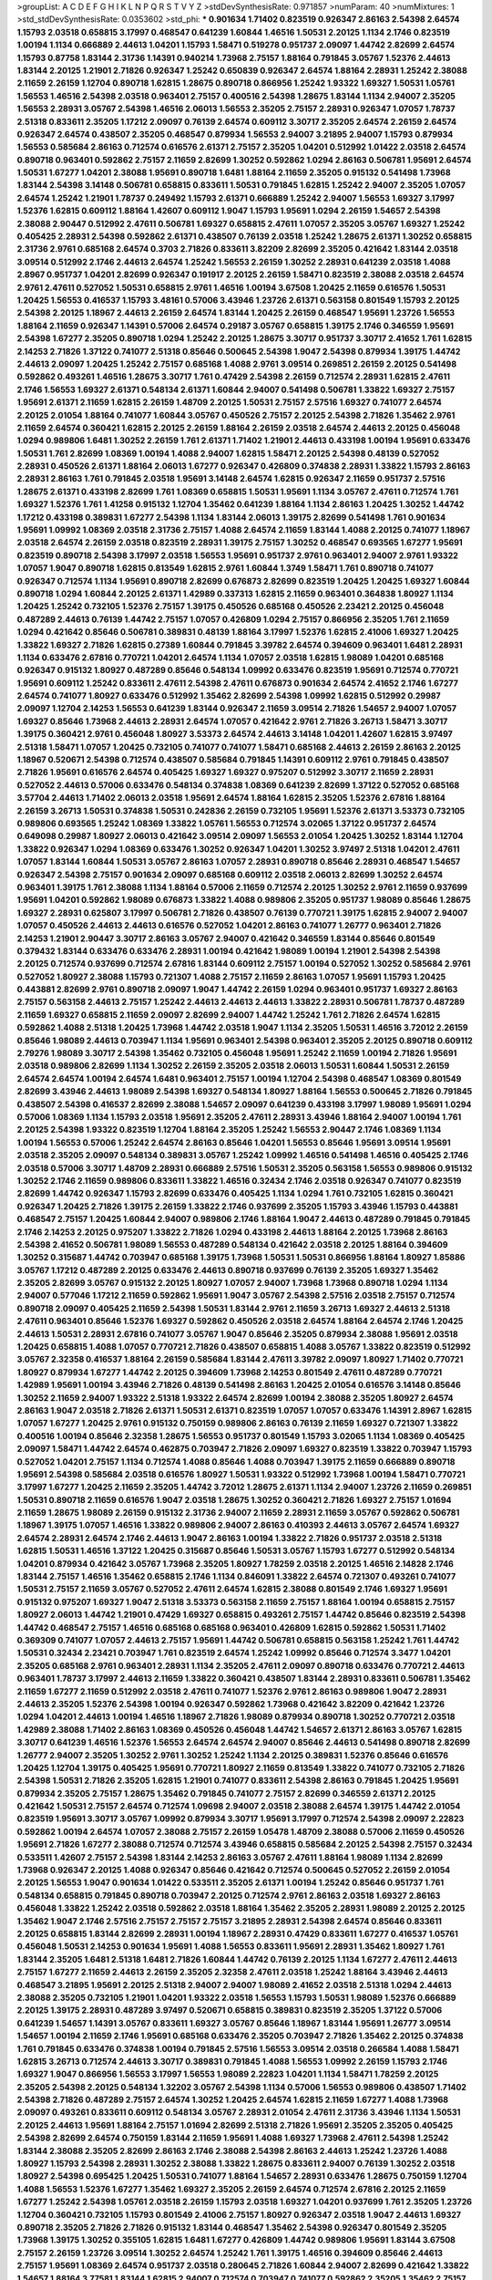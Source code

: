 >groupList:
A C D E F G H I K L
N P Q R S T V Y Z 
>stdDevSynthesisRate:
0.971857 
>numParam:
40
>numMixtures:
1
>std_stdDevSynthesisRate:
0.0353602
>std_phi:
***
0.901634 1.71402 0.823519 0.926347 2.86163 2.54398 2.64574 1.15793 2.03518 0.658815
3.17997 0.468547 0.641239 1.60844 1.46516 1.50531 2.20125 1.1134 2.1746 0.823519
1.00194 1.1134 0.666889 2.44613 1.04201 1.15793 1.58471 0.519278 0.951737 2.09097
1.44742 2.82699 2.64574 1.15793 0.87758 1.83144 2.31736 1.14391 0.940214 1.73968
2.75157 1.88164 0.791845 3.05767 1.52376 2.44613 1.83144 2.20125 1.21901 2.71826
0.926347 1.25242 0.650839 0.926347 2.64574 1.88164 2.28931 1.25242 2.38088 2.11659
2.26159 1.12704 0.890718 1.62815 1.28675 0.890718 0.866956 1.25242 1.93322 1.69327
1.50531 1.05761 1.56553 1.46516 2.54398 2.03518 0.963401 2.75157 0.400516 2.54398
1.28675 1.83144 1.1134 2.94007 2.35205 1.56553 2.28931 3.05767 2.54398 1.46516
2.06013 1.56553 2.35205 2.75157 2.28931 0.926347 1.07057 1.78737 2.51318 0.833611
2.35205 1.17212 2.09097 0.76139 2.64574 0.609112 3.30717 2.35205 2.64574 2.26159
2.64574 0.926347 2.64574 0.438507 2.35205 0.468547 0.879934 1.56553 2.94007 3.21895
2.94007 1.15793 0.879934 1.56553 0.585684 2.86163 0.712574 0.616576 2.61371 2.75157
2.35205 1.04201 0.512992 1.01422 2.03518 2.64574 0.890718 0.963401 0.592862 2.75157
2.11659 2.82699 1.30252 0.592862 1.0294 2.86163 0.506781 1.95691 2.64574 1.50531
1.67277 1.04201 2.38088 1.95691 0.890718 1.6481 1.88164 2.11659 2.35205 0.915132
0.541498 1.73968 1.83144 2.54398 3.14148 0.506781 0.658815 0.833611 1.50531 0.791845
1.62815 1.25242 2.94007 2.35205 1.07057 2.64574 1.25242 1.21901 1.78737 0.249492
1.15793 2.61371 0.666889 1.25242 2.94007 1.56553 1.69327 3.17997 1.52376 1.62815
0.609112 1.88164 1.42607 0.609112 1.9047 1.15793 1.95691 1.0294 2.26159 1.54657
2.54398 2.38088 2.90447 0.512992 2.47611 0.506781 1.69327 0.658815 2.47611 1.07057
2.35205 3.05767 1.69327 1.25242 0.405425 2.28931 2.54398 0.592862 2.61371 0.438507
0.76139 2.03518 1.25242 1.28675 2.61371 1.30252 0.658815 2.31736 2.9761 0.685168
2.64574 0.3703 2.71826 0.833611 3.82209 2.82699 2.35205 0.421642 1.83144 2.03518
3.09514 0.512992 2.1746 2.44613 2.64574 1.25242 1.56553 2.26159 1.30252 2.28931
0.641239 2.03518 1.4088 2.8967 0.951737 1.04201 2.82699 0.926347 0.191917 2.20125
2.26159 1.58471 0.823519 2.38088 2.03518 2.64574 2.9761 2.47611 0.527052 1.50531
0.658815 2.9761 1.46516 1.00194 3.67508 1.20425 2.11659 0.616576 1.50531 1.20425
1.56553 0.416537 1.15793 3.48161 0.57006 3.43946 1.23726 2.61371 0.563158 0.801549
1.15793 2.20125 2.54398 2.20125 1.18967 2.44613 2.26159 2.64574 1.83144 1.20425
2.26159 0.468547 1.95691 1.23726 1.56553 1.88164 2.11659 0.926347 1.14391 0.57006
2.64574 0.29187 3.05767 0.658815 1.39175 2.1746 0.346559 1.95691 2.54398 1.67277
2.35205 0.890718 1.0294 1.25242 2.20125 1.28675 3.30717 0.951737 3.30717 2.41652
1.761 1.62815 2.14253 2.71826 1.37122 0.741077 2.51318 0.85646 0.500645 2.54398
1.9047 2.54398 0.879934 1.39175 1.44742 2.44613 2.09097 1.20425 1.25242 2.75157
0.685168 1.4088 2.9761 3.09514 0.269851 2.26159 2.20125 0.541498 0.592862 0.493261
1.46516 1.28675 3.30717 1.761 0.47429 2.54398 2.26159 0.712574 2.28931 1.62815
2.47611 2.1746 1.56553 1.69327 2.61371 0.548134 2.61371 1.60844 2.94007 0.541498
0.506781 1.33822 1.69327 2.75157 1.95691 2.61371 2.11659 1.62815 2.26159 1.48709
2.20125 1.50531 2.75157 2.57516 1.69327 0.741077 2.64574 2.20125 2.01054 1.88164
0.741077 1.60844 3.05767 0.450526 2.75157 2.20125 2.54398 2.71826 1.35462 2.9761
2.11659 2.64574 0.360421 1.62815 2.20125 2.26159 1.88164 2.26159 2.03518 2.64574
2.44613 2.20125 0.456048 1.0294 0.989806 1.6481 1.30252 2.26159 1.761 2.61371
1.71402 1.21901 2.44613 0.433198 1.00194 1.95691 0.633476 1.50531 1.761 2.82699
1.08369 1.00194 1.4088 2.94007 1.62815 1.58471 2.20125 2.54398 0.48139 0.527052
2.28931 0.450526 2.61371 1.88164 2.06013 1.67277 0.926347 0.426809 0.374838 2.28931
1.33822 1.15793 2.86163 2.28931 2.86163 1.761 0.791845 2.03518 1.95691 3.14148
2.64574 1.62815 0.926347 2.11659 0.951737 2.57516 1.28675 2.61371 0.433198 2.82699
1.761 1.08369 0.658815 1.50531 1.95691 1.1134 3.05767 2.47611 0.712574 1.761
1.69327 1.52376 1.761 1.41258 0.915132 1.12704 1.35462 0.641239 1.88164 1.1134
2.86163 1.20425 1.30252 1.44742 1.17212 0.433198 0.389831 1.67277 2.54398 1.1134
1.83144 2.06013 1.39175 2.82699 0.541498 1.761 0.901634 1.95691 1.09992 1.08369
2.03518 2.31736 2.75157 1.4088 2.64574 2.11659 1.83144 1.4088 2.20125 0.741077
1.18967 2.03518 2.64574 2.26159 2.03518 0.823519 2.28931 1.39175 2.75157 1.30252
0.468547 0.693565 1.67277 1.95691 0.823519 0.890718 2.54398 3.17997 2.03518 1.56553
1.95691 0.951737 2.9761 0.963401 2.94007 2.9761 1.93322 1.07057 1.9047 0.890718
1.62815 0.813549 1.62815 2.9761 1.60844 1.3749 1.58471 1.761 0.890718 0.741077
0.926347 0.712574 1.1134 1.95691 0.890718 2.82699 0.676873 2.82699 0.823519 1.20425
1.20425 1.69327 1.60844 0.890718 1.0294 1.60844 2.20125 2.61371 1.42989 0.337313
1.62815 2.11659 0.963401 0.364838 1.80927 1.1134 1.20425 1.25242 0.732105 1.52376
2.75157 1.39175 0.450526 0.685168 0.450526 2.23421 2.20125 0.456048 0.487289 2.44613
0.76139 1.44742 2.75157 1.07057 0.426809 1.0294 2.75157 0.866956 2.35205 1.761
2.11659 1.0294 0.421642 0.85646 0.506781 0.389831 0.48139 1.88164 3.17997 1.52376
1.62815 2.41006 1.69327 1.20425 1.33822 1.69327 2.71826 1.62815 0.27389 1.60844
0.791845 3.39782 2.64574 0.394609 0.963401 1.6481 2.28931 1.1134 0.633476 2.67816
0.770721 1.04201 2.64574 1.1134 1.07057 2.03518 1.62815 1.98089 1.04201 0.685168
0.926347 0.915132 1.80927 0.487289 0.85646 0.548134 1.09992 0.633476 0.823519 1.95691
0.712574 0.770721 1.95691 0.609112 1.25242 0.833611 2.47611 2.54398 2.47611 0.676873
0.901634 2.64574 2.41652 2.1746 1.67277 2.64574 0.741077 1.80927 0.633476 0.512992
1.35462 2.82699 2.54398 1.09992 1.62815 0.512992 0.29987 2.09097 1.12704 2.14253
1.56553 0.641239 1.83144 0.926347 2.11659 3.09514 2.71826 1.54657 2.94007 1.07057
1.69327 0.85646 1.73968 2.44613 2.28931 2.64574 1.07057 0.421642 2.9761 2.71826
3.26713 1.58471 3.30717 1.39175 0.360421 2.9761 0.456048 1.80927 3.53373 2.64574
2.44613 3.14148 1.04201 1.42607 1.62815 3.97497 2.51318 1.58471 1.07057 1.20425
0.732105 0.741077 0.741077 1.58471 0.685168 2.44613 2.26159 2.86163 2.20125 1.18967
0.520671 2.54398 0.712574 0.438507 0.585684 0.791845 1.14391 0.609112 2.9761 0.791845
0.438507 2.71826 1.95691 0.616576 2.64574 0.405425 1.69327 1.69327 0.975207 0.512992
3.30717 2.11659 2.28931 0.527052 2.44613 0.57006 0.633476 0.548134 0.374838 1.08369
0.641239 2.82699 1.37122 0.527052 0.685168 3.57704 2.44613 1.71402 2.06013 2.03518
1.95691 2.64574 1.88164 1.62815 2.35205 1.52376 2.67816 1.88164 2.26159 3.26713
1.50531 0.374838 1.50531 0.242836 2.26159 0.732105 1.95691 1.52376 2.61371 3.53373
0.732105 0.989806 0.693565 1.25242 1.08369 1.33822 1.05761 1.56553 0.712574 3.02065
1.37122 0.951737 2.64574 0.649098 0.29987 1.80927 2.06013 0.421642 3.09514 2.09097
1.56553 2.01054 1.20425 1.30252 1.83144 1.12704 1.33822 0.926347 1.0294 1.08369
0.633476 1.30252 0.926347 1.04201 1.30252 3.97497 2.51318 1.04201 2.47611 1.07057
1.83144 1.60844 1.50531 3.05767 2.86163 1.07057 2.28931 0.890718 0.85646 2.28931
0.468547 1.54657 0.926347 2.54398 2.75157 0.901634 2.09097 0.685168 0.609112 2.03518
2.06013 2.82699 1.30252 2.64574 0.963401 1.39175 1.761 2.38088 1.1134 1.88164
0.57006 2.11659 0.712574 2.20125 1.30252 2.9761 2.11659 0.937699 1.95691 1.04201
0.592862 1.98089 0.676873 1.33822 1.4088 0.989806 2.35205 0.951737 1.98089 0.85646
1.28675 1.69327 2.28931 0.625807 3.17997 0.506781 2.71826 0.438507 0.76139 0.770721
1.39175 1.62815 2.94007 2.94007 1.07057 0.450526 2.44613 2.44613 0.616576 0.527052
1.04201 2.86163 0.741077 1.26777 0.963401 2.71826 2.14253 1.21901 2.90447 3.30717
2.86163 3.05767 2.94007 0.421642 0.346559 1.83144 0.85646 0.801549 0.379432 1.83144
0.633476 0.633476 2.28931 1.00194 0.421642 1.98089 1.00194 1.21901 2.54398 2.54398
2.20125 0.712574 0.937699 0.712574 2.67816 1.83144 0.609112 2.75157 1.00194 0.527052
1.30252 0.585684 2.9761 0.527052 1.80927 2.38088 1.15793 0.721307 1.4088 2.75157
2.11659 2.86163 1.07057 1.95691 1.15793 1.20425 0.443881 2.82699 2.9761 0.890718
2.09097 1.9047 1.44742 2.26159 1.0294 0.963401 0.951737 1.69327 2.86163 2.75157
0.563158 2.44613 2.75157 1.25242 2.44613 2.44613 2.44613 1.33822 2.28931 0.506781
1.78737 0.487289 2.11659 1.69327 0.658815 2.11659 2.09097 2.82699 2.94007 1.44742
1.25242 1.761 2.71826 2.64574 1.62815 0.592862 1.4088 2.51318 1.20425 1.73968
1.44742 2.03518 1.9047 1.1134 2.35205 1.50531 1.46516 3.72012 2.26159 0.85646
1.98089 2.44613 0.703947 1.1134 1.95691 0.963401 2.54398 0.963401 2.35205 2.20125
0.890718 0.609112 2.79276 1.98089 3.30717 2.54398 1.35462 0.732105 0.456048 1.95691
1.25242 2.11659 1.00194 2.71826 1.95691 2.03518 0.989806 2.82699 1.1134 1.30252
2.26159 2.35205 2.03518 2.06013 1.50531 1.60844 1.50531 2.26159 2.64574 2.64574
1.00194 2.64574 1.6481 0.963401 2.75157 1.00194 1.12704 2.54398 0.468547 1.08369
0.801549 2.82699 3.43946 2.44613 1.98089 2.54398 1.69327 0.548134 1.80927 1.88164
1.56553 0.500645 2.71826 0.791845 0.438507 2.54398 0.416537 2.82699 2.38088 1.54657
2.09097 0.641239 0.433198 3.17997 1.98089 1.95691 1.0294 0.57006 1.08369 1.1134
1.15793 2.03518 1.95691 2.35205 2.47611 2.28931 3.43946 1.88164 2.94007 1.00194
1.761 2.20125 2.54398 1.93322 0.823519 1.12704 1.88164 2.35205 1.25242 1.56553
2.90447 2.1746 1.08369 1.1134 1.00194 1.56553 0.57006 1.25242 2.64574 2.86163
0.85646 1.04201 1.56553 0.85646 1.95691 3.09514 1.95691 2.03518 2.35205 2.09097
0.548134 0.389831 3.05767 1.25242 1.09992 1.46516 0.541498 1.46516 0.405425 2.1746
2.03518 0.57006 3.30717 1.48709 2.28931 0.666889 2.57516 1.50531 2.35205 0.563158
1.56553 0.989806 0.915132 1.30252 2.1746 2.11659 0.989806 0.833611 1.33822 1.46516
0.32434 2.1746 2.03518 0.926347 0.741077 0.823519 2.82699 1.44742 0.926347 1.15793
2.82699 0.633476 0.405425 1.1134 1.0294 1.761 0.732105 1.62815 0.360421 0.926347
1.20425 2.71826 1.39175 2.26159 1.33822 2.1746 0.937699 2.35205 1.15793 3.43946
1.15793 0.443881 0.468547 2.75157 1.20425 1.60844 2.94007 0.989806 2.1746 1.88164
1.9047 2.44613 0.487289 0.791845 0.791845 2.1746 2.14253 2.20125 0.975207 1.33822
2.71826 1.0294 0.433198 2.44613 1.88164 2.20125 1.73968 2.86163 2.54398 2.41652
0.506781 1.98089 1.56553 0.487289 0.548134 0.421642 2.03518 2.20125 1.88164 0.394609
1.30252 0.315687 1.44742 0.703947 0.685168 1.39175 1.73968 1.50531 1.50531 0.866956
1.88164 1.80927 1.85886 3.05767 1.17212 0.487289 2.20125 0.633476 2.44613 0.890718
0.937699 0.76139 2.35205 1.69327 1.35462 2.35205 2.82699 3.05767 0.915132 2.20125
1.80927 1.07057 2.94007 1.73968 1.73968 0.890718 1.0294 1.1134 2.94007 0.577046
1.17212 2.11659 0.592862 1.95691 1.9047 3.05767 2.54398 2.57516 2.03518 2.75157
0.712574 0.890718 2.09097 0.405425 2.11659 2.54398 1.50531 1.83144 2.9761 2.11659
3.26713 1.69327 2.44613 2.51318 2.47611 0.963401 0.85646 1.52376 1.69327 0.592862
0.450526 2.03518 2.64574 1.88164 2.64574 2.1746 1.20425 2.44613 1.50531 2.28931
2.67816 0.741077 3.05767 1.9047 0.85646 2.35205 0.879934 2.38088 1.95691 2.03518
1.20425 0.658815 1.4088 1.07057 0.770721 2.71826 0.438507 0.658815 1.4088 3.05767
1.33822 0.823519 0.512992 3.05767 2.32358 0.416537 1.88164 2.26159 0.585684 1.83144
2.47611 3.39782 2.09097 1.80927 1.71402 0.770721 1.80927 0.879934 1.67277 1.44742
2.20125 0.394609 1.73968 2.14253 0.801549 2.47611 0.487289 0.770721 1.42989 1.95691
1.00194 3.43946 2.71826 0.48139 0.541498 2.86163 1.20425 2.01054 0.616576 3.14148
0.85646 1.30252 2.11659 2.94007 1.93322 2.51318 1.93322 2.64574 2.82699 1.00194
2.38088 2.35205 1.80927 2.64574 2.86163 1.9047 2.03518 2.71826 2.61371 1.50531
2.61371 0.823519 1.07057 1.07057 0.633476 1.14391 2.8967 1.62815 1.07057 1.67277
1.20425 2.9761 0.915132 0.750159 0.989806 2.86163 0.76139 2.11659 1.69327 0.721307
1.33822 0.400516 1.00194 0.85646 2.32358 1.28675 1.56553 0.951737 0.801549 1.15793
3.02065 1.1134 1.08369 0.405425 2.09097 1.58471 1.44742 2.64574 0.462875 0.703947
2.71826 2.09097 1.69327 0.823519 1.33822 0.703947 1.15793 0.527052 1.04201 2.75157
1.1134 0.712574 1.4088 0.85646 1.4088 0.703947 1.39175 2.11659 0.666889 0.890718
1.95691 2.54398 0.585684 2.03518 0.616576 1.80927 1.50531 1.93322 0.512992 1.73968
1.00194 1.58471 0.770721 3.17997 1.67277 1.20425 2.11659 2.35205 1.44742 3.72012
1.28675 2.61371 1.1134 2.94007 1.23726 2.11659 0.269851 1.50531 0.890718 2.11659
0.616576 1.9047 2.03518 1.28675 1.30252 0.360421 2.71826 1.69327 2.75157 1.01694
2.11659 1.28675 1.98089 2.26159 0.915132 2.31736 2.94007 2.11659 2.28931 2.11659
3.05767 0.592862 0.506781 1.18967 1.39175 1.07057 1.46516 1.33822 0.989806 2.94007
2.86163 0.410393 2.44613 3.05767 2.64574 1.69327 2.64574 2.28931 2.64574 2.1746
2.44613 1.9047 2.86163 1.00194 1.33822 2.71826 0.951737 2.03518 2.51318 1.62815
1.50531 1.46516 1.37122 1.20425 0.315687 0.85646 1.50531 3.05767 1.15793 1.67277
0.512992 0.548134 1.04201 0.879934 0.421642 3.05767 1.73968 2.35205 1.80927 1.78259
2.03518 2.20125 1.46516 2.14828 2.1746 1.83144 2.75157 1.46516 1.35462 0.658815
2.1746 1.1134 0.846091 1.33822 2.64574 0.721307 0.493261 0.741077 1.50531 2.75157
2.11659 3.05767 0.527052 2.47611 2.64574 1.62815 2.38088 0.801549 2.1746 1.69327
1.95691 0.915132 0.975207 1.69327 1.9047 2.51318 3.53373 0.563158 2.11659 2.75157
1.88164 1.00194 0.658815 2.75157 1.80927 2.06013 1.44742 1.21901 0.47429 1.69327
0.658815 0.493261 2.75157 1.44742 0.85646 0.823519 2.54398 1.44742 0.468547 2.75157
1.46516 0.685168 0.685168 0.963401 0.426809 1.62815 0.592862 1.50531 1.71402 0.369309
0.741077 1.07057 2.44613 2.75157 1.95691 1.44742 0.506781 0.658815 0.563158 1.25242
1.761 1.44742 1.50531 0.32434 2.23421 0.703947 1.761 0.823519 2.64574 1.25242
1.09992 0.85646 0.712574 3.3477 1.04201 2.35205 0.685168 2.9761 0.963401 2.28931
1.1134 2.35205 2.47611 2.09097 0.890718 0.633476 0.770721 2.44613 0.963401 1.78737
3.17997 2.44613 2.11659 1.33822 0.360421 0.438507 1.83144 2.28931 0.833611 0.506781
1.35462 2.11659 1.67277 2.11659 0.512992 2.03518 2.47611 0.741077 1.52376 2.9761
2.86163 0.989806 1.9047 2.28931 2.44613 2.35205 1.52376 2.54398 1.00194 0.926347
0.592862 1.73968 0.421642 3.82209 0.421642 1.23726 1.0294 1.04201 2.44613 1.00194
1.46516 1.18967 2.71826 1.98089 0.879934 0.890718 1.30252 0.770721 2.03518 1.42989
2.38088 1.71402 2.86163 1.08369 0.450526 0.456048 1.44742 1.54657 2.61371 2.86163
3.05767 1.62815 3.30717 0.641239 1.46516 1.52376 1.56553 2.64574 2.64574 2.94007
0.85646 2.44613 0.541498 0.890718 2.82699 1.26777 2.94007 2.35205 1.30252 2.9761
1.30252 1.25242 1.1134 2.20125 0.389831 1.52376 0.85646 0.616576 1.20425 1.12704
1.39175 0.405425 1.95691 0.770721 1.80927 2.11659 0.813549 1.33822 0.741077 0.732105
2.71826 2.54398 1.50531 2.71826 2.35205 1.62815 1.21901 0.741077 0.833611 2.54398
2.86163 0.791845 1.20425 1.95691 0.879934 2.35205 2.75157 1.28675 1.35462 0.791845
0.741077 2.75157 2.82699 0.346559 2.61371 2.20125 0.421642 1.50531 2.75157 2.64574
0.712574 1.09698 2.94007 2.03518 2.38088 2.64574 1.39175 1.44742 2.01054 0.823519
1.95691 3.30717 3.05767 1.09992 0.879934 3.30717 1.95691 3.17997 0.712574 2.54398
2.09097 2.22823 0.592862 1.00194 2.64574 1.07057 2.38088 2.75157 2.26159 1.05478
1.48709 2.38088 0.57006 2.11659 0.450526 1.95691 2.71826 1.67277 2.38088 0.712574
0.712574 3.43946 0.658815 0.585684 2.20125 2.54398 2.75157 0.32434 0.533511 1.42607
2.75157 2.54398 1.83144 2.14253 2.86163 3.05767 2.47611 1.88164 1.98089 1.1134
2.82699 1.73968 0.926347 2.20125 1.4088 0.926347 0.85646 0.421642 0.712574 0.500645
0.527052 2.26159 2.01054 2.20125 1.56553 1.9047 0.901634 1.01422 0.533511 2.35205
2.61371 1.00194 1.25242 0.85646 0.951737 1.761 0.548134 0.658815 0.791845 0.890718
0.703947 2.20125 0.712574 2.9761 2.86163 2.03518 1.69327 2.86163 0.456048 1.33822
1.25242 2.03518 0.592862 2.03518 1.88164 1.35462 2.35205 2.28931 1.98089 2.20125
2.20125 1.35462 1.9047 2.1746 2.57516 2.75157 2.75157 2.75157 3.21895 2.28931
2.54398 2.64574 0.85646 0.833611 2.20125 0.658815 1.83144 2.82699 2.28931 1.00194
1.18967 2.28931 0.47429 0.833611 1.67277 0.416537 1.05761 0.456048 1.50531 2.14253
0.901634 1.95691 1.4088 1.56553 0.833611 1.95691 2.28931 1.35462 1.80927 1.761
1.83144 2.35205 1.6481 2.51318 1.6481 2.71826 1.60844 1.44742 0.76139 2.20125
1.1134 1.67277 2.47611 2.44613 2.75157 1.67277 2.11659 2.44613 2.26159 2.35205
2.32358 2.47611 2.03518 1.25242 1.88164 3.43946 2.44613 0.468547 3.21895 1.95691
2.20125 2.51318 2.94007 2.94007 1.98089 2.41652 2.03518 2.51318 1.0294 2.44613
2.38088 2.35205 0.732105 1.21901 1.04201 1.93322 2.03518 1.56553 1.15793 1.50531
1.98089 1.52376 0.666889 2.20125 1.39175 2.28931 0.487289 3.97497 0.520671 0.658815
0.389831 0.823519 2.35205 1.37122 0.57006 0.641239 1.54657 1.14391 3.05767 0.833611
1.69327 3.05767 0.85646 1.18967 1.83144 1.95691 1.26777 3.09514 1.54657 1.00194
2.11659 2.1746 1.95691 0.685168 0.633476 2.35205 0.703947 2.71826 1.35462 2.20125
0.374838 1.761 0.791845 0.633476 0.374838 1.00194 0.791845 2.57516 1.56553 3.09514
2.03518 0.266584 1.4088 1.58471 1.62815 3.26713 0.712574 2.44613 3.30717 0.389831
0.791845 1.4088 1.56553 1.09992 2.26159 1.15793 2.1746 1.69327 1.9047 0.866956
1.56553 3.17997 1.56553 1.98089 2.22823 1.04201 1.1134 1.58471 1.78259 2.20125
2.35205 2.54398 2.20125 0.548134 1.32202 3.05767 2.54398 1.1134 0.57006 1.56553
0.989806 0.438507 1.71402 2.54398 2.71826 0.487289 2.75157 2.64574 1.30252 1.20425
2.64574 1.62815 2.11659 1.67277 1.4088 1.73968 2.09097 0.493261 0.833611 0.609112
0.548134 3.05767 2.28931 2.01054 2.47611 2.31736 3.43946 1.1134 1.50531 2.20125
2.44613 1.95691 1.88164 2.75157 1.01694 2.82699 2.51318 2.71826 1.95691 2.35205
2.35205 0.405425 2.54398 2.82699 2.64574 0.750159 1.83144 2.11659 1.95691 1.4088
1.69327 1.73968 2.47611 2.54398 1.25242 1.83144 2.38088 2.35205 2.82699 2.86163
2.1746 2.38088 2.54398 2.86163 2.44613 1.25242 1.23726 1.4088 1.80927 1.15793
2.54398 2.28931 1.30252 2.38088 1.33822 1.28675 0.833611 2.94007 0.76139 1.30252
2.03518 1.80927 2.54398 0.695425 1.20425 1.50531 0.741077 1.88164 1.54657 2.28931
0.633476 1.28675 0.750159 1.12704 1.4088 1.56553 1.52376 1.67277 1.35462 1.69327
2.35205 2.26159 2.64574 0.712574 2.67816 2.20125 2.11659 1.67277 1.25242 2.54398
1.05761 2.03518 2.26159 1.15793 2.03518 1.69327 1.04201 0.937699 1.761 2.35205
1.23726 1.12704 0.360421 0.732105 1.15793 0.801549 2.41006 2.75157 1.80927 0.926347
2.03518 1.9047 2.44613 1.69327 0.890718 2.35205 2.71826 2.71826 0.915132 1.83144
0.468547 1.35462 2.54398 0.926347 0.801549 2.35205 1.73968 1.39175 1.30252 0.355105
1.62815 1.6481 1.67277 0.426809 1.44742 0.989806 1.95691 1.83144 3.67508 2.75157
2.26159 1.23726 3.09514 1.30252 2.64574 1.25242 1.761 1.39175 1.46516 0.394609
0.85646 2.44613 2.75157 1.95691 1.08369 2.64574 0.951737 2.03518 0.280645 2.71826
1.60844 2.94007 2.82699 0.421642 1.33822 1.54657 1.88164 3.77581 1.83144 1.62815
2.94007 0.712574 0.703947 0.741077 0.592862 2.35205 1.35462 2.75157 2.48275 1.12704
0.890718 2.03518 0.592862 0.782258 2.03518 0.633476 2.64574 0.712574 2.71826 0.732105
1.0294 0.666889 3.05767 0.693565 2.09097 1.07057 2.75157 0.770721 2.75157 0.468547
1.33822 2.51318 3.57704 0.303545 0.633476 1.25242 2.44613 0.989806 2.61371 2.67816
1.07057 0.85646 0.963401 1.44742 2.94007 3.43946 2.94007 1.50531 1.00194 0.609112
1.98089 3.43946 0.468547 1.30252 1.44742 1.67277 2.51318 1.07057 1.12704 1.25242
0.823519 2.28931 2.82699 0.926347 0.712574 2.11659 0.685168 1.67277 1.83144 2.35205
1.35462 1.88164 1.07057 2.47611 1.80927 1.761 0.461637 0.989806 2.82699 2.26159
2.03518 2.86163 3.30717 2.61371 1.761 2.54398 2.61371 2.54398 0.76139 0.633476
0.609112 2.09097 2.94007 2.86163 1.69327 2.51318 2.01054 2.44613 1.69327 1.95691
2.11659 0.487289 2.67816 0.732105 0.963401 1.4088 2.75157 1.88164 0.926347 0.506781
1.12704 1.28675 2.75157 0.732105 1.9047 1.35462 3.17997 0.411494 2.71826 0.963401
0.801549 2.86163 3.30717 0.609112 2.64574 1.98089 2.26159 3.05767 1.65252 1.18967
2.03518 2.44613 2.26159 2.35205 1.80927 1.80927 1.52376 1.56553 0.563158 0.346559
0.741077 0.506781 0.823519 1.62815 1.0294 1.62815 2.11659 0.890718 2.67816 1.80927
3.82209 1.56553 1.62815 2.03518 1.20425 2.75157 1.04201 1.07057 2.35205 0.29187
2.64574 1.25242 2.75157 0.791845 2.64574 2.03518 3.26713 2.54398 1.1134 1.28675
3.53373 2.03518 0.741077 1.00194 1.23726 0.752171 2.38088 2.44613 2.51318 2.44613
2.9761 0.823519 2.03518 2.86163 1.44742 1.761 2.00517 1.25242 1.80927 1.69327
0.811372 1.88164 1.95691 2.20125 2.1746 2.26159 3.17997 2.03518 2.35205 1.39175
0.791845 2.82699 0.833611 2.47611 0.400516 1.39175 2.82699 0.609112 2.54398 0.527052
1.15793 0.989806 0.616576 0.527052 3.92684 1.761 0.405425 1.07057 1.30252 2.03518
3.92684 2.26159 3.39782 2.61371 0.890718 0.468547 1.69327 0.989806 1.00194 0.450526
0.405425 0.890718 2.54398 2.41652 1.00194 1.35462 2.51318 2.11659 2.54398 1.15793
2.03518 2.1746 1.62815 1.62815 2.03518 1.62815 1.39175 2.14828 2.61371 1.35462
1.83144 1.98089 1.0294 0.685168 0.57006 1.35462 0.541498 1.88164 1.14391 2.64574
2.1746 2.06013 1.98089 2.11659 2.26159 0.633476 1.48709 0.57006 2.47611 2.35205
2.64574 2.86163 0.989806 1.60844 2.35205 2.61371 2.03518 0.592862 0.585684 2.20125
1.69327 2.94007 1.9047 1.88164 2.64574 2.54398 0.823519 1.88164 2.03518 0.712574
2.61371 0.658815 1.44742 2.35205 3.05767 2.75157 0.633476 2.06013 2.51318 1.50531
1.56553 2.41652 1.50531 2.03518 0.468547 2.44613 1.33822 2.44613 0.76139 3.05767
2.22823 2.64574 0.410393 2.35205 1.56553 2.94007 0.389831 2.64574 2.01054 2.20125
2.67816 2.35205 2.35205 0.989806 1.95691 1.23726 1.0294 1.25242 1.761 1.69327
1.39175 2.03518 0.405425 3.21895 0.712574 2.11659 2.1746 2.35205 1.46516 2.20125
0.721307 0.438507 0.879934 2.35205 1.01422 1.62815 2.11659 0.374838 2.82699 1.0294
0.890718 0.527052 1.50531 1.18967 1.761 0.685168 2.35205 1.60844 0.813549 0.527052
1.26777 1.50531 0.85646 1.0294 2.64574 1.4088 3.17997 1.21901 1.35462 1.05478
3.57704 2.67816 0.866956 2.71826 0.915132 1.60844 2.54398 1.4088 0.389831 2.58206
2.75157 2.64574 1.95691 1.12704 2.75157 0.963401 0.592862 0.712574 3.26713 2.03518
0.548134 2.01054 0.712574 1.52376 0.506781 0.350806 1.07057 1.67277 1.69327 0.712574
2.11659 2.94007 0.592862 0.456048 2.82699 3.13307 1.52376 2.64574 0.750159 2.82699
2.03518 2.44613 1.46516 0.364838 1.30252 0.963401 0.658815 1.30252 0.609112 1.0294
0.712574 0.385112 0.811372 1.04201 0.346559 2.1746 1.9047 2.35205 2.47611 2.61371
1.83144 2.44613 1.6481 2.11659 1.44742 1.78259 2.64574 1.4088 2.38088 0.890718
2.94007 1.761 0.76139 0.693565 1.73968 2.54398 0.506781 2.1746 3.05767 0.951737
0.633476 1.80927 3.39782 1.25242 1.9047 1.20425 2.75157 2.35205 2.38088 1.20425
0.712574 2.20125 2.54398 1.54657 2.38088 0.48139 2.94007 2.47611 1.07057 1.69327
1.88164 1.33822 0.963401 1.4088 2.54398 1.88164 2.38088 1.83144 1.52376 0.989806
2.26159 2.54398 1.95691 0.512992 1.1134 0.456048 1.0294 0.989806 0.85646 3.30717
1.15793 1.6481 1.12704 1.04201 0.823519 2.35205 2.71826 0.676873 1.50531 0.85646
1.0294 1.69327 3.17997 2.71826 2.9761 0.712574 2.54398 1.52376 1.52376 1.9047
2.35205 3.05767 2.67816 2.61371 2.41652 1.9047 0.364838 0.527052 0.57006 0.989806
1.50531 3.05767 1.20425 2.57516 0.890718 2.20125 2.61371 0.585684 2.20125 2.20125
0.47429 2.94007 2.28931 1.4088 2.1746 1.15793 0.901634 1.83144 0.609112 2.64574
1.69327 2.86163 2.20125 2.28931 1.17212 0.506781 0.866956 1.80927 0.389831 1.20425
0.951737 1.21901 0.389831 0.592862 0.364838 1.30252 0.676873 2.35205 1.56553 0.609112
2.75157 0.685168 0.592862 2.57516 0.405425 0.926347 1.88164 1.39175 0.712574 1.95691
2.44613 1.39175 0.926347 1.80927 2.26159 0.585684 1.58471 2.71826 1.95691 1.15793
0.346559 1.98089 2.9761 1.60844 0.527052 2.28931 0.76139 0.456048 0.732105 2.35205
1.95691 2.11659 1.31848 1.15793 2.11659 2.82699 0.57006 1.80927 2.54398 2.54398
2.94007 0.541498 1.30252 3.30717 2.11659 2.11659 0.801549 2.54398 0.374838 1.20425
1.35462 1.09992 2.94007 2.9761 0.866956 0.416537 3.05767 1.73968 0.685168 0.741077
2.47611 2.94007 2.03518 0.288337 1.35462 2.64574 1.73968 1.4088 2.57516 2.94007
0.890718 2.67816 2.51318 2.28931 2.41652 2.35205 1.69327 0.890718 2.71098 1.58471
1.08369 2.35205 1.67277 0.833611 2.54398 2.35205 0.374838 0.926347 0.833611 2.26159
1.98089 1.39175 0.975207 1.69327 0.85646 1.62815 1.95691 2.44613 2.54398 2.41652
2.26159 1.80927 2.11659 0.926347 2.60672 1.95691 2.54398 0.712574 1.9047 0.548134
2.03518 2.51318 2.20125 2.44613 1.20425 1.62815 0.989806 2.35205 2.57516 1.4088
2.75157 2.57516 1.761 1.25242 2.90447 2.44613 0.421642 2.64574 0.389831 1.95691
1.88164 1.39175 2.01054 2.35205 0.963401 2.03518 1.04201 0.811372 0.47429 0.833611
1.48709 2.57516 0.823519 1.50531 3.05767 2.54398 0.791845 2.20125 2.44613 2.28931
1.4088 0.801549 1.17212 1.56553 1.62815 2.75157 1.20425 1.62815 2.26159 2.11659
2.14828 0.676873 3.09514 0.527052 1.46516 3.3477 1.42989 2.11659 0.609112 2.09097
1.25242 1.4088 2.38088 1.95691 2.41652 2.28931 0.712574 2.35205 1.25242 1.20425
2.26159 1.18967 0.29987 0.750159 0.47429 1.18967 1.69327 2.75157 1.28675 2.1746
0.85646 1.50531 1.88164 2.75157 2.11659 2.38088 0.450526 0.791845 3.05767 2.20125
0.926347 2.44613 0.337313 2.35205 0.823519 2.38088 2.26159 2.44613 1.15793 0.85646
0.926347 2.14253 2.35205 2.26159 0.890718 1.67277 0.450526 3.43946 0.732105 0.685168
3.43946 0.427954 1.28675 3.82209 1.08369 0.85646 2.26159 0.389831 1.95691 0.57006
2.26159 1.1134 0.527052 1.73968 0.926347 0.890718 0.833611 2.61371 1.14391 0.879934
2.94007 2.64574 2.01054 2.03518 0.926347 3.30717 0.866956 2.75157 2.54398 1.17212
2.71826 1.95691 2.51318 2.26159 2.38088 0.577046 3.17997 0.487289 0.866956 2.75157
1.46516 1.50531 2.11659 1.07057 0.712574 1.4088 2.11659 2.35205 1.95691 1.83144
2.9761 1.95691 2.9761 0.770721 2.54398 3.17997 2.79276 2.94007 1.761 1.80927
2.54398 3.17997 2.38088 2.35205 1.60844 0.926347 1.95691 3.05767 2.44613 0.712574
1.67277 1.0294 1.62815 1.4088 1.30252 0.360421 1.69327 0.76139 0.989806 2.11659
1.62815 2.26159 1.54657 1.761 1.56553 0.641239 2.57516 0.685168 2.03518 1.52376
3.21895 1.25242 1.83144 1.00194 0.609112 0.712574 2.71826 0.879934 1.95691 1.15793
1.39175 2.11659 2.64574 0.963401 0.685168 2.54398 1.4088 1.39175 1.69327 1.52376
0.951737 1.9047 2.14253 0.951737 1.58471 1.62815 2.26159 1.6481 1.12704 1.85886
3.21895 1.761 0.693565 2.41652 2.20125 1.95691 2.57516 2.28931 3.05767 0.890718
1.88164 1.15793 2.1746 2.51318 1.88164 1.00194 3.14148 2.28931 1.30252 2.54398
2.64574 1.46516 0.585684 3.39782 0.975207 0.468547 2.26159 0.85646 0.951737 0.548134
2.54398 1.761 0.801549 0.487289 0.374838 3.57704 0.658815 1.09992 2.64574 0.76139
1.25242 2.61371 2.20125 0.592862 2.64574 1.95691 0.400516 2.86163 2.71826 1.00194
1.39175 2.28931 1.18967 2.11659 0.548134 1.12704 1.60844 2.9761 2.35205 1.80927
1.39175 0.712574 0.926347 0.548134 2.64574 1.13007 2.44613 2.47611 3.53373 1.39175
1.52376 2.86163 1.95691 2.94007 1.9047 1.23726 1.20425 1.52376 0.676873 2.35205
2.71826 0.592862 1.25242 1.0294 2.20125 1.83144 2.41652 1.25242 0.280645 0.658815
0.658815 2.26159 2.35205 1.95691 1.73968 2.03518 2.1746 2.11659 2.09097 2.54398
0.675062 2.57516 1.1134 2.94007 1.15793 3.17997 2.03518 0.951737 1.35462 1.56553
0.770721 2.82699 2.61371 1.23726 2.20125 0.685168 1.80927 2.03518 0.389831 1.73968
2.11659 1.95691 2.61371 2.44613 2.54398 1.07057 1.25242 2.38088 2.03518 0.85646
2.82699 1.12704 2.11659 1.15793 2.44613 0.890718 3.01257 1.14391 0.592862 1.58471
1.20425 2.9761 2.94007 0.741077 3.30717 2.44613 0.616576 3.67508 1.69327 2.20125
1.32202 0.405425 1.98089 0.641239 2.38088 0.890718 1.78737 2.44613 2.11659 0.926347
1.95691 2.82699 0.405425 1.15793 0.823519 0.337313 1.52376 1.4088 1.80927 2.90447
2.20125 1.54657 1.35462 2.82699 1.17212 2.44613 0.592862 2.03518 2.44613 0.685168
1.30252 0.770721 1.761 1.73968 2.64574 0.823519 2.11659 2.47611 0.879934 3.09514
1.30252 1.761 0.989806 0.468547 1.62815 0.801549 1.50531 3.21895 3.43946 1.25242
1.80927 0.901634 2.75157 0.823519 3.57704 1.60844 1.15793 0.32434 0.616576 1.25242
2.57516 0.548134 3.82209 2.11659 2.28931 1.62815 1.95691 2.20125 1.67277 1.50531
2.94007 1.761 1.56553 2.41652 1.83144 2.31736 1.15793 3.17997 2.94007 2.47611
2.94007 3.26713 1.30252 1.26777 2.94007 0.548134 0.752171 2.86163 0.791845 1.04201
2.20125 1.1134 0.374838 2.09097 3.09514 2.9761 0.712574 2.41652 2.61371 0.500645
1.15793 2.57516 1.0294 2.20125 1.35462 0.963401 0.823519 1.35462 1.28675 2.44613
1.761 2.44613 0.266584 2.35205 2.26159 1.25242 1.00194 0.563158 0.741077 1.20425
1.58471 0.592862 1.52376 2.8967 2.09097 2.9761 1.08369 0.85646 3.09514 1.52376
1.30252 2.03518 2.61371 0.975207 2.20125 2.94007 0.963401 2.28931 2.20125 2.26159
0.389831 2.35205 1.04201 1.95691 1.80927 0.493261 0.493261 0.616576 2.82699 2.44613
0.624133 0.85646 1.0294 0.600128 2.11659 2.75157 0.456048 0.410393 1.95691 2.64574
0.641239 0.379432 0.833611 2.44613 0.741077 1.20425 0.641239 0.846091 1.56553 2.11659
1.20425 1.6481 1.30252 3.43946 2.47611 1.42607 1.0294 3.30717 1.04201 0.311865
0.500645 1.25242 2.94007 2.28931 2.28931 2.1746 1.56553 2.11659 0.890718 3.05767
0.801549 3.21895 2.38088 2.47611 0.963401 0.685168 2.61371 1.07057 1.95691 2.09097
2.64574 2.11659 0.609112 2.20125 2.28931 1.73968 1.88164 1.04201 0.438507 1.92804
2.20125 2.82699 3.05767 2.64574 2.9761 2.03518 1.88164 0.506781 0.833611 1.69327
2.28931 1.30252 1.1134 0.468547 0.487289 2.54398 0.915132 2.54398 1.88164 1.73968
1.15793 2.11659 2.20125 1.56553 1.80927 1.07057 0.527052 2.26159 0.890718 1.88164
1.95691 2.75157 2.82699 0.833611 2.82699 0.438507 2.26159 0.658815 0.685168 2.26159
0.770721 1.04201 0.658815 2.82699 0.915132 0.703947 1.69327 2.54398 2.26159 2.03518
2.44613 1.20425 0.350806 1.07057 0.823519 0.487289 1.33822 1.07057 2.94007 2.35205
1.07057 2.35205 0.890718 1.1134 2.86163 1.28675 1.83144 2.38088 0.85646 1.83144
2.01054 2.38088 1.30252 0.85646 0.989806 3.05767 3.30717 2.09097 1.0294 0.890718
2.09097 2.54398 0.833611 0.592862 0.951737 1.88164 1.37122 1.98089 1.07057 1.39175
2.38088 0.732105 1.80927 0.791845 2.03518 2.64574 2.54398 3.05767 2.9761 3.02065
2.47611 2.20125 2.75157 2.54398 0.741077 1.88164 2.26159 0.609112 1.21901 1.88164
1.08369 0.527052 1.50531 1.0294 1.6481 1.30252 2.94007 2.11659 0.685168 0.823519
0.633476 0.937699 0.801549 2.54398 2.41652 0.975207 1.39175 0.732105 0.963401 2.03518
1.54657 2.1746 0.741077 2.44613 1.32202 2.54398 2.20125 1.42989 2.28931 2.47611
1.35462 2.03518 3.30717 2.09097 2.11659 2.47611 2.47611 0.585684 0.741077 2.03518
2.06013 2.44613 0.346559 1.50531 1.30252 2.38088 1.4088 0.650839 0.963401 2.44613
1.18967 2.64574 1.35462 2.86163 2.35205 1.67277 0.890718 3.17997 2.09097 0.585684
0.823519 0.833611 1.28675 3.17997 2.03518 0.770721 1.95691 1.56553 2.61371 2.1746
1.73968 1.73968 1.35462 2.09097 0.801549 0.890718 2.20125 2.35205 0.468547 1.25242
0.548134 1.95691 1.4088 3.43946 1.761 1.0294 1.46516 2.01054 2.11659 0.879934
0.76139 3.82209 0.823519 0.527052 0.563158 0.85646 0.609112 2.82699 1.95691 1.4088
2.38088 2.47611 0.29187 3.09514 2.41652 1.50531 1.23726 0.379432 0.770721 1.20425
1.4088 1.35462 3.05767 0.421642 0.721307 1.23726 1.30252 0.585684 1.56553 2.44613
1.88164 0.85646 1.00194 1.98089 0.770721 2.57516 1.39175 1.30252 1.62815 0.801549
0.823519 1.761 1.761 1.00194 1.44742 0.823519 0.741077 1.83144 1.07057 0.585684
2.64574 1.07057 2.82699 0.633476 1.33822 1.15793 1.73968 2.64574 2.22823 1.07057
0.48139 2.20125 1.15793 1.52376 1.56553 1.73968 2.44613 2.75157 1.80927 0.963401
2.26159 1.39175 1.9047 2.06013 1.26777 2.54398 1.9047 2.75157 2.54398 0.791845
0.989806 2.41652 3.30717 0.379432 1.4088 0.493261 0.963401 2.94007 2.44613 0.308089
0.350806 2.06013 1.08369 2.82699 2.54398 1.761 0.658815 2.54398 0.533511 0.76139
2.01054 0.616576 1.52376 0.741077 2.82699 0.364838 1.95691 2.26159 0.29987 1.80927
1.07057 3.57704 0.29987 0.76139 1.0294 2.28931 2.75157 1.0294 2.11659 0.76139
0.280645 0.389831 0.890718 1.56553 1.25242 0.533511 2.51318 2.82699 3.17997 2.64574
2.71826 1.69327 0.866956 2.11659 1.62815 2.01054 1.88164 1.98089 0.712574 1.50531
0.592862 2.03518 2.44613 2.28931 2.47611 2.03518 0.915132 2.82699 0.592862 1.44742
2.57516 1.62815 1.33822 1.0294 1.33822 2.54398 2.44613 1.30252 1.46516 2.64574
2.75157 2.64574 2.47611 2.20125 2.1746 1.33822 1.0294 0.85646 1.15793 0.374838
0.963401 2.54398 0.350806 0.658815 2.54398 1.88164 2.03518 1.4088 2.64574 1.85886
0.29987 2.54398 1.83144 0.47429 1.25242 2.71826 1.04201 1.20425 0.533511 1.9047
1.25242 2.54398 1.12704 1.6481 2.54398 3.17997 3.17997 2.57516 0.732105 2.44613
0.963401 0.450526 2.71826 1.56553 0.85646 1.20425 0.963401 0.791845 2.61371 0.658815
1.00194 2.09097 2.35205 0.506781 2.11659 0.915132 1.58471 1.35462 1.39175 0.541498
0.741077 1.73968 0.394609 0.374838 1.80927 2.71826 2.28931 2.35205 2.09097 1.60844
2.71826 1.56553 1.95691 0.741077 2.1746 0.801549 2.03518 1.30252 2.03518 0.269851
1.08369 2.44613 2.54398 2.47611 1.73968 1.23726 1.37122 0.85646 2.61371 2.82699
1.88164 0.85646 3.26713 0.443881 1.44742 2.35205 2.01054 2.82699 1.12704 3.30717
2.75157 0.926347 0.685168 1.1134 1.07057 0.890718 2.61371 1.31848 1.93322 1.80927
2.47611 3.05767 0.770721 1.83144 1.62815 1.88164 1.15793 1.58471 3.05767 0.791845
1.15793 2.28931 3.82209 3.05767 1.83144 1.04201 0.616576 1.58471 0.76139 1.83144
1.30252 1.1134 3.39782 2.71826 2.08537 0.450526 0.741077 2.82699 1.30252 2.03518
1.33822 1.56553 2.44613 0.951737 2.20125 1.08369 2.61371 2.11659 1.0294 1.15793
1.88164 2.03518 3.05767 2.44613 0.685168 0.901634 1.39175 2.94007 2.54398 0.685168
2.26159 3.05767 1.28675 2.75157 1.9047 0.989806 2.54398 2.20125 1.50531 2.57516
1.21901 0.890718 2.71826 1.25242 1.80927 1.46516 0.791845 1.58471 0.585684 0.493261
1.83144 0.770721 1.50531 2.64574 2.09097 2.35205 0.685168 1.07057 2.9761 0.801549
2.54398 2.64574 2.11659 2.78529 0.563158 2.09097 2.11659 2.82699 0.963401 2.03518
1.80927 1.04201 3.30717 2.44613 2.82699 2.38088 1.88164 1.15793 2.82699 2.26159
3.17997 1.07057 1.25242 0.438507 1.44742 0.926347 1.9047 0.47429 0.866956 2.26159
0.823519 2.22823 3.82209 2.64574 3.43946 0.989806 2.75157 2.94007 0.741077 1.33822
2.64574 2.67816 2.82699 2.28931 2.44613 0.616576 2.54398 0.685168 1.46516 2.82699
0.963401 0.592862 0.374838 0.85646 2.03518 2.75157 2.61371 1.62815 2.26159 0.548134
2.44613 1.761 2.26159 0.712574 0.833611 1.761 0.47429 2.54398 2.44613 1.20425
1.83144 3.05767 0.879934 0.450526 1.56553 0.269851 1.08369 2.61371 1.69327 1.62815
3.43946 2.26159 1.04201 2.11659 2.1746 2.11659 1.17212 1.15793 1.95691 2.32358
1.9047 1.25242 1.761 0.823519 0.288337 1.31848 1.73968 1.20425 0.890718 0.456048
2.20125 1.20425 2.67816 0.703947 2.47611 2.28931 2.54398 1.52376 0.512992 2.50646
1.44742 0.926347 2.11659 0.712574 2.75157 1.28675 1.07057 1.69327 0.456048 0.592862
2.47611 2.51318 2.47611 0.563158 0.438507 1.20425 0.527052 1.69327 0.951737 2.61371
0.85646 0.741077 1.35462 0.989806 0.741077 0.438507 0.609112 0.890718 2.22823 2.20125
2.03518 1.48311 0.926347 3.17997 1.95691 0.259472 2.41652 1.08369 0.374838 1.15793
0.450526 2.09097 0.846091 1.04201 0.989806 0.823519 3.17997 1.69327 2.03518 2.94007
2.35205 2.20125 2.20125 3.14148 1.56553 0.693565 1.761 2.01054 2.20125 1.54657
2.35205 2.82699 1.56553 2.35205 1.33822 0.57006 0.890718 2.1746 1.9047 1.46516
0.658815 1.56553 0.833611 1.35462 2.90447 1.12704 1.50531 2.11659 1.88164 0.374838
1.04201 2.44613 2.61371 0.658815 2.82699 0.47429 1.44742 2.61371 2.1746 1.52376
2.82699 0.901634 1.00194 2.86163 0.433198 2.11659 1.73968 1.25242 1.69327 0.846091
2.35205 2.20125 1.0294 1.33822 0.468547 2.11659 1.44742 1.30252 0.741077 1.30252
1.50531 1.50531 1.6481 1.44742 1.44742 0.350806 2.64574 0.951737 1.31848 0.901634
2.1746 2.64574 0.770721 1.761 2.44613 1.35462 1.78259 0.801549 2.86163 1.83144
2.78529 2.35205 1.20425 0.823519 0.823519 0.616576 3.53373 1.88164 2.03518 0.421642
1.98089 0.616576 0.468547 1.83144 2.11659 1.44742 0.712574 2.67816 1.69327 2.26159
0.633476 1.28675 2.35205 0.741077 1.30252 2.28931 1.88164 0.732105 0.750159 3.05767
0.421642 1.95691 2.20125 2.44613 2.75157 2.64574 2.86163 0.360421 0.32434 0.57006
0.666889 2.61371 0.563158 0.400516 1.52376 0.823519 0.328315 0.405425 0.641239 2.47611
0.685168 0.487289 0.641239 1.83144 1.44742 0.989806 2.11659 1.98089 0.624133 1.83144
1.07057 0.791845 1.50531 2.20125 1.95691 2.54398 1.62815 1.88164 2.44613 1.69327
2.38088 0.85646 0.693565 1.37122 0.685168 0.823519 2.75157 0.801549 1.62815 1.50531
2.61371 2.35205 2.75157 1.30252 2.64574 0.741077 2.86163 3.09514 0.712574 2.35205
0.685168 0.650839 2.9761 1.62815 2.64574 0.76139 1.56553 2.41652 0.741077 2.47611
2.86163 1.80927 1.98089 1.67277 1.83144 2.11659 2.8967 1.12704 1.44742 2.35205
2.94007 2.44613 0.85646 2.54398 1.95691 1.00194 2.26159 2.78529 0.823519 2.51318
2.1746 1.80927 2.94007 2.44613 1.58471 2.64574 2.11659 2.64574 0.951737 2.82699
2.28931 2.94007 1.15793 2.20125 1.07057 2.35205 0.951737 0.506781 0.527052 0.866956
0.791845 2.03518 1.761 2.75157 0.624133 2.64574 2.20125 2.09097 0.527052 2.28931
1.20425 2.09097 2.54398 0.527052 2.44613 0.963401 0.57006 1.83144 0.937699 1.15793
2.54398 2.38088 1.73968 2.94007 1.30252 2.38088 2.38088 1.9047 0.548134 1.12704
2.35205 2.54398 0.456048 1.50531 1.44742 0.890718 2.71826 0.487289 0.527052 0.592862
1.9047 2.71826 1.83144 2.20125 2.94007 1.62815 1.0294 2.9761 0.951737 1.80927
2.71826 1.18967 1.46516 2.78529 2.28931 2.09097 2.35205 2.20125 2.03518 1.62815
1.00194 0.951737 0.937699 0.926347 0.989806 1.30252 2.44613 1.78259 2.64574 2.71826
2.20125 2.64574 0.461637 2.03518 1.46516 0.350806 2.09097 1.15793 2.26159 2.35205
2.44613 2.75157 2.9761 2.26159 0.468547 1.0294 2.11659 2.75157 2.03518 2.64574
2.54398 1.18967 1.15793 1.95691 0.915132 2.03518 2.35205 1.07057 3.05767 2.35205
0.833611 0.741077 1.44742 1.07057 1.44742 1.80927 2.11659 1.98089 1.95691 0.527052
2.64574 0.833611 0.609112 1.23726 1.98089 2.31736 1.50531 2.78529 2.9761 3.05767
2.54398 1.25242 2.03518 1.6481 2.03518 1.25242 2.1746 1.46516 0.823519 0.890718
1.93322 3.30717 2.57516 2.68535 2.44613 1.62815 0.230669 1.33822 1.88164 0.712574
0.487289 2.54398 2.61371 1.73968 1.04201 2.03518 1.35462 1.52376 1.95691 0.915132
2.9761 3.02065 2.54398 2.44613 2.44613 2.35205 2.11659 2.11659 1.88164 1.20425
2.01054 3.05767 2.03518 2.54398 1.33822 0.85646 0.741077 2.06013 2.11659 1.00194
2.1746 1.20425 0.76139 0.741077 2.26159 2.86163 2.47611 1.20425 2.64574 1.44742
0.456048 1.62815 1.56553 2.03518 1.28675 0.813549 2.86163 0.57006 2.03518 2.9761
0.47429 3.14148 2.71826 2.47611 0.506781 2.9761 0.548134 1.50531 0.155415 0.609112
0.405425 2.54398 1.44742 0.890718 2.11659 2.64574 2.1746 2.64574 2.35205 2.28931
2.71826 1.88164 0.963401 2.54398 2.11659 2.61371 1.30252 2.11659 3.57704 0.926347
0.890718 1.80927 0.421642 1.62815 0.703947 1.00194 2.06013 0.926347 0.732105 0.57006
2.03518 1.69327 0.487289 0.712574 1.4088 1.1134 0.926347 2.64574 0.770721 0.541498
1.30252 1.20425 0.693565 1.17212 2.75157 0.450526 1.44742 0.926347 1.0294 0.951737
1.56553 1.0294 1.23726 0.901634 1.46516 2.22823 2.11659 2.03518 2.54398 2.54398
1.95691 2.44613 1.95691 2.01054 1.93322 1.761 2.1746 2.35205 0.963401 0.548134
2.44613 0.963401 0.527052 2.11659 1.60844 1.25242 1.88164 2.20125 3.09514 2.64574
2.35205 2.54398 2.20125 1.44742 1.44742 1.95691 1.83144 2.03518 1.30252 2.20125
2.61371 1.88164 1.28675 0.421642 2.67816 0.76139 0.438507 0.901634 1.1134 0.989806
0.963401 2.47611 3.39782 1.33822 2.32358 1.88164 2.1746 1.4088 1.46516 0.360421
0.685168 2.38088 0.405425 1.6481 2.94007 0.712574 1.761 1.12704 1.1134 2.94007
0.379432 1.761 0.506781 1.62815 2.64574 2.28931 1.46516 0.433198 3.30717 0.456048
1.18967 0.658815 0.554852 0.456048 1.14391 1.1134 1.69327 3.14148 2.51318 2.06013
1.35462 1.83144 2.54398 2.64574 2.54398 1.9047 2.64574 0.616576 2.26159 0.29987
1.761 1.52376 2.28931 2.82699 2.14253 1.20425 1.95691 1.69327 1.18967 1.18967
2.44613 1.25242 0.487289 0.346559 2.67816 1.56553 1.39175 2.44613 1.20425 0.658815
2.47611 2.64574 1.95691 1.44742 2.03518 2.9761 1.69327 1.30252 2.20125 3.43946
1.00194 2.75157 1.58471 1.1134 1.15793 1.39175 0.989806 3.67508 2.71826 1.39175
0.609112 0.890718 0.527052 0.926347 1.4088 1.9047 1.56553 1.62815 2.35205 1.85886
0.658815 1.15793 2.35205 1.35462 0.456048 0.85646 1.95691 1.00194 2.26159 2.11659
0.963401 1.46516 0.741077 1.98089 1.23726 1.39175 0.666889 1.50531 0.500645 1.50531
1.28675 1.1134 1.08369 2.54398 1.20425 1.15793 1.67277 1.20425 0.527052 1.9047
3.57704 3.14148 2.28931 0.450526 0.901634 2.35205 0.450526 1.01422 1.95691 1.30252
0.741077 0.468547 1.60844 1.12704 1.15793 2.20125 1.62815 2.86163 1.62815 1.67277
0.890718 1.26777 0.926347 2.26159 0.493261 1.73968 1.33822 2.47611 1.17212 1.20425
2.35205 2.61371 2.11659 2.86163 0.554852 1.761 2.26159 2.94007 2.28931 2.32358
0.833611 0.548134 2.11659 1.17212 2.79276 1.80927 2.54398 1.07057 2.86163 1.4088
2.35205 0.33323 0.57006 2.9761 1.39175 2.54398 0.47429 1.50531 1.30252 1.60844
2.01054 2.71826 1.25242 2.01054 1.39175 2.06013 0.693565 1.62815 1.56553 2.54398
1.83144 2.28931 1.44742 2.9761 2.09097 0.741077 1.20425 2.26159 2.38088 1.9047
1.35462 1.54657 1.1134 0.493261 1.00194 1.69327 1.15793 1.69327 1.69327 1.98089
0.487289 2.1746 0.533511 1.95691 2.41652 2.61371 1.20425 1.17212 2.9761 1.48709
1.88164 2.57516 1.80927 0.356058 0.658815 2.64574 1.88164 2.1746 0.405425 2.79276
2.75157 2.44613 2.51318 1.69327 1.54657 2.09097 0.527052 1.46516 2.86163 2.44613
2.01054 2.82699 1.761 3.72012 1.35462 2.9761 0.609112 2.26159 1.25242 1.46516
0.658815 0.456048 1.73968 3.02065 2.35205 1.4088 2.54398 2.67816 2.38088 2.82699
1.95691 1.54657 0.616576 2.38088 2.35205 1.18967 2.54398 2.38088 0.548134 2.20125
0.963401 0.685168 1.20425 2.14253 1.25242 1.58471 1.44742 2.75157 2.51318 2.64574
3.26713 1.20425 1.12704 0.487289 2.20125 2.64574 0.609112 2.44613 2.54398 1.54657
2.23421 2.44613 0.741077 1.62815 3.21895 1.80927 1.80927 0.468547 2.26159 3.17997
3.72012 2.03518 0.658815 1.4088 2.51318 1.33822 1.62815 1.95691 1.25242 0.76139
1.50531 1.761 1.73968 1.56553 2.35205 1.05761 1.08369 1.67277 2.11659 2.28931
1.58471 1.35462 1.39175 0.506781 2.38088 0.770721 2.1746 0.963401 3.17997 1.04201
0.770721 1.50531 1.83144 0.801549 1.15793 2.11659 2.86163 2.61371 0.609112 1.46516
2.38088 1.62815 0.355105 2.44613 1.30252 1.67277 0.901634 0.741077 1.95691 0.592862
1.17212 2.35205 1.50531 1.62815 0.951737 2.71826 1.67277 0.85646 0.487289 1.0294
2.1746 1.1134 1.69327 1.04201 2.03518 0.519278 0.487289 0.609112 2.79276 0.487289
0.421642 2.09097 0.658815 1.56553 3.57704 0.337313 2.20125 2.54398 0.85646 1.62815
2.44613 2.28931 1.30252 0.951737 0.527052 2.31736 1.52376 3.48161 1.761 2.94007
0.360421 2.41652 1.30252 0.337313 0.577046 1.28675 0.374838 1.52376 2.03518 2.82699
0.259472 1.761 0.866956 3.3477 1.23726 2.11659 2.1746 0.770721 0.438507 0.712574
2.54398 2.28931 0.320413 1.20425 0.890718 1.98089 2.82699 2.47611 3.05767 0.963401
0.85646 0.57006 0.989806 0.641239 2.26159 0.520671 2.26159 1.98089 0.658815 2.01054
1.28675 1.0294 1.18967 1.4088 2.75157 3.02065 0.650839 0.389831 0.741077 1.67277
2.82699 2.11659 2.75157 1.1134 1.88164 1.52376 1.56553 1.50531 2.44613 1.73968
1.80927 0.926347 0.277247 1.83144 1.20425 2.9761 1.9047 1.04201 2.20125 0.741077
0.791845 1.39175 0.585684 0.658815 2.94007 1.26777 1.42607 2.20125 1.25242 0.47429
2.94007 2.20125 0.416537 0.915132 2.9761 1.25242 1.00194 3.17997 0.915132 2.20125
0.616576 1.73968 2.38088 1.1134 1.88164 1.33822 0.416537 2.03518 1.15793 1.52376
0.438507 3.21895 2.47611 0.548134 1.30252 1.83144 0.732105 0.389831 1.88164 2.61371
1.98089 0.915132 1.35462 0.685168 1.95691 0.658815 1.50531 1.20425 3.17997 2.28931
1.20425 1.12704 1.73968 1.56553 2.64574 1.69327 2.54398 1.04201 1.62815 2.01054
1.9047 0.741077 2.71826 0.823519 0.712574 3.05767 1.39175 2.11659 2.26159 0.833611
0.791845 2.9761 2.75157 2.20125 2.86163 2.20125 1.00194 2.35205 1.83144 1.95691
2.03518 2.03518 1.83144 2.35205 2.11659 2.82699 1.08369 1.95691 2.75157 1.30252
2.38088 1.39175 1.15793 1.9047 1.17212 0.85646 2.35205 1.12704 2.11659 1.78737
0.741077 0.823519 2.44613 0.650839 0.487289 1.48311 0.468547 1.39175 0.433198 1.21901
1.54657 1.39175 2.11659 0.76139 3.43946 2.64574 2.26159 1.4088 0.633476 2.94007
0.259472 2.54398 2.28931 0.57006 1.56553 2.71826 2.20125 0.791845 1.54657 2.44613
2.71826 1.95691 1.39175 2.54398 2.41652 1.00194 2.38088 1.98089 2.28931 2.86163
1.83144 0.548134 2.35205 2.20125 0.833611 3.30717 0.85646 1.20425 2.35205 1.15793
0.658815 0.770721 2.54398 1.1134 0.989806 0.308089 0.57006 2.94007 2.54398 1.85886
2.9761 2.94007 2.26159 2.44613 2.75157 2.28931 1.80927 2.54398 2.44613 2.09097
0.915132 2.26159 2.82699 2.86163 2.03518 1.88164 0.487289 3.17997 3.43946 1.52376
0.685168 1.26777 0.926347 0.468547 0.791845 1.1134 1.80927 2.82699 2.71826 2.67816
1.4088 2.20125 0.609112 1.39175 1.08369 0.833611 1.73968 1.62815 1.80927 1.62815
2.64574 0.616576 2.35205 2.86163 3.05767 1.58471 0.57006 2.64574 1.33822 1.93322
2.9761 1.12704 0.592862 1.98089 0.658815 1.56553 2.11659 1.1134 2.09097 0.770721
2.20125 1.98089 3.17997 2.01054 2.75157 0.811372 3.67508 0.633476 2.47611 0.770721
0.303545 2.47611 2.28931 2.35205 1.4088 2.64574 1.88164 1.88164 2.20125 1.88164
1.33822 1.21901 3.30717 2.28931 0.527052 2.50646 1.25242 1.73968 0.963401 2.71826
0.625807 0.721307 0.548134 0.901634 0.641239 2.35205 1.20425 0.405425 0.741077 0.823519
1.98089 0.633476 0.963401 1.60844 1.62815 1.04201 3.3477 1.44742 2.41652 2.71826
0.770721 2.44613 0.770721 1.761 1.56553 1.761 0.76139 2.41652 1.73968 1.12704
2.44613 1.50531 1.39175 2.86163 1.12704 0.833611 0.633476 0.379432 1.25242 2.94007
0.76139 2.22823 2.28931 1.23726 1.88164 2.09097 2.38088 2.01054 1.95691 0.548134
1.93322 0.633476 2.03518 1.83144 2.03518 3.30717 2.51318 2.14253 1.05761 0.989806
1.50531 0.770721 3.17997 0.890718 0.685168 1.95691 1.62815 1.83144 2.38088 0.823519
2.94007 2.26159 1.20425 1.6481 2.86163 0.703947 2.44613 2.64574 0.85646 2.03518
3.21895 0.641239 2.03518 0.609112 2.75157 1.35462 2.26159 3.05767 0.554852 0.311865
0.450526 2.26159 2.20125 2.82699 2.28931 0.833611 1.4088 0.230669 0.450526 0.450526
2.38088 2.20125 0.360421 2.64574 0.685168 3.05767 1.28675 0.658815 2.1746 1.07057
1.21901 1.95691 0.890718 0.890718 0.57006 2.47611 1.50531 2.26159 0.385112 2.03518
1.0294 2.03518 2.82699 2.35205 0.433198 3.17997 3.30717 1.1134 1.35462 1.83144
0.32434 0.633476 0.493261 2.51318 1.08369 2.71826 2.64574 0.609112 2.11659 2.86163
2.9761 1.04201 2.61371 1.88164 1.73968 0.389831 0.548134 1.25242 2.61371 0.770721
2.26159 1.44742 1.58471 0.374838 2.9761 1.9047 0.890718 2.75157 2.9761 0.926347
2.28931 2.26159 0.770721 1.80927 2.54398 2.20125 0.685168 0.791845 0.85646 2.51318
1.56553 1.56553 1.33822 1.50531 2.71826 0.770721 1.25242 1.98089 0.685168 2.71826
1.62815 2.44613 2.75157 1.14391 0.563158 3.26713 2.20125 2.71826 1.07057 2.38088
2.54398 3.26713 0.592862 1.08369 0.609112 2.64574 0.421642 0.548134 0.732105 0.438507
2.75157 2.1746 1.30252 0.666889 1.56553 2.28931 1.58471 1.1134 2.28931 2.35205
0.823519 1.33822 2.44613 2.28931 1.95691 2.38088 0.421642 2.1746 0.801549 0.741077
0.823519 1.73968 0.791845 2.64574 2.75157 1.46516 0.616576 0.57006 1.80927 1.73968
0.487289 1.44742 1.54657 1.83144 1.20425 2.35205 1.12704 2.54398 0.741077 0.416537
0.712574 2.44613 2.86163 0.937699 3.09514 2.94007 0.633476 1.1134 1.1134 1.35462
1.30252 1.17212 2.47611 2.64574 2.64574 1.4088 2.44613 1.54657 0.676873 2.51318
0.712574 3.57704 2.44613 0.421642 0.693565 2.44613 0.585684 2.61371 0.926347 0.585684
0.563158 1.9047 2.1746 2.28931 3.02065 1.08369 0.712574 0.456048 0.85646 1.33822
1.0294 1.39175 0.741077 1.56553 2.11659 2.64574 0.609112 0.421642 2.75157 1.15793
0.633476 0.823519 1.62815 0.379432 1.07057 2.35205 2.86163 2.20125 1.80927 2.82699
0.57006 0.926347 2.03518 0.801549 1.0294 0.405425 0.76139 0.926347 0.685168 1.44742
0.585684 0.703947 0.405425 1.88164 0.963401 1.58471 1.17212 1.62815 2.32358 0.823519
3.43946 2.28931 2.11659 0.801549 2.11659 2.41652 0.548134 0.577046 1.1134 2.64574
0.369309 2.54398 1.0294 2.26159 2.35205 3.14148 0.438507 2.44613 0.770721 1.83144
0.712574 0.585684 0.438507 0.592862 0.320413 1.07057 1.42989 0.732105 2.71826 1.83144
2.94007 2.82699 3.09514 1.35462 1.07057 2.06013 1.08369 3.30717 2.35205 2.09097
0.85646 2.03518 2.20125 1.80927 0.548134 2.64574 1.26777 1.12704 2.54398 0.712574
2.28931 2.79276 2.1746 1.20425 2.75157 1.83144 0.658815 1.44742 0.456048 1.50531
2.44613 2.09097 1.69327 0.541498 0.405425 1.50531 1.761 3.39782 0.658815 1.44742
1.50531 0.609112 1.25242 1.25242 2.54398 0.450526 1.67277 1.18967 1.39175 2.75157
2.54398 1.28675 1.83144 1.39175 0.658815 3.01257 0.456048 0.541498 3.05767 1.62815
1.1134 2.11659 0.685168 2.11659 3.09514 0.533511 0.926347 1.80927 1.83144 1.761
0.468547 1.62815 1.30252 1.80927 2.26159 2.26159 2.09097 1.46516 1.62815 0.633476
3.02065 2.26159 3.17997 2.54398 1.04201 0.951737 0.416537 2.28931 2.11659 0.433198
2.54398 0.890718 1.44742 0.658815 1.50531 2.64574 2.94007 0.592862 2.75157 2.67816
0.915132 0.685168 2.44613 0.450526 1.07057 1.83144 0.616576 2.82699 1.78737 2.28931
2.64574 2.11659 1.25242 0.741077 0.249492 2.26159 1.95691 0.487289 1.9047 1.23726
1.88164 2.26159 2.35205 0.548134 0.277247 1.08369 2.28931 1.17212 2.51318 3.05767
1.30252 0.527052 0.926347 1.95691 0.512992 1.28675 1.98089 1.69327 0.791845 2.1746
0.57006 2.28931 0.585684 0.890718 1.56553 3.39782 0.879934 1.83144 2.75157 2.03518
0.609112 2.11659 0.658815 1.62815 1.80927 0.685168 1.08369 0.926347 1.08369 0.633476
2.86163 1.67277 1.1134 1.08369 1.60844 2.94007 0.712574 0.633476 0.311865 0.433198
3.26713 0.732105 0.879934 2.64574 3.05767 2.64574 1.83144 1.30252 1.28675 2.20125
2.54398 1.20425 1.1134 0.405425 2.86163 2.44613 1.95691 0.926347 2.64574 0.658815
1.80927 1.6481 0.76139 2.03518 2.94007 1.18967 1.15793 2.54398 2.82699 1.00194
1.37122 3.21895 3.30717 0.791845 1.98089 1.30252 0.666889 1.20425 1.9047 0.57006
1.95691 2.86163 2.57516 1.761 1.46516 0.823519 1.08369 0.890718 0.374838 2.1746
2.03518 2.44613 0.548134 1.15793 2.03518 2.03518 1.56553 2.64574 1.18967 1.20425
0.450526 1.30252 0.57006 2.57516 0.616576 1.30252 1.50531 2.44613 2.64574 2.03518
1.00194 1.35462 2.44613 1.04201 1.0294 1.83144 0.801549 1.73968 0.527052 2.75157
1.4088 1.4088 1.25242 2.03518 1.09992 2.26159 0.360421 0.468547 0.389831 3.57704
2.86163 2.44613 2.01054 1.20425 2.03518 0.468547 1.95691 1.07057 1.4088 2.26159
1.48709 1.50531 0.879934 2.94007 3.09514 0.548134 0.926347 0.433198 2.03518 3.43946
0.609112 1.80927 2.26159 1.73968 2.75157 2.11659 1.761 2.11659 0.85646 2.57516
2.41006 1.01422 0.926347 2.64574 0.76139 3.43946 2.71826 1.09992 0.685168 2.03518
2.94007 2.03518 1.25242 0.977823 0.712574 1.73968 0.641239 2.11659 0.801549 0.963401
2.54398 2.9761 2.26159 1.95691 1.56553 2.14828 2.35205 2.28931 2.54398 2.35205
2.44613 2.20125 2.71826 2.44613 2.1746 2.28931 0.360421 2.01054 1.04201 0.433198
2.09097 2.54398 2.9761 2.57516 2.79276 2.1746 2.9761 1.60844 2.26159 2.71826
0.915132 0.685168 2.44613 0.506781 0.438507 2.64574 0.76139 2.11659 2.11659 0.801549
3.17997 1.88164 0.926347 1.83144 2.09097 2.44613 2.86163 0.57006 2.26159 0.712574
2.94007 1.50531 0.506781 2.94007 0.633476 2.71826 2.1746 1.33822 2.06565 1.88164
0.385112 2.28931 1.39175 2.26159 2.44613 1.12704 2.47611 0.641239 2.75157 2.01054
1.37122 1.85886 2.26159 2.67816 2.26159 
>categories:
0 0
>mixtureAssignment:
0 0 0 0 0 0 0 0 0 0 0 0 0 0 0 0 0 0 0 0 0 0 0 0 0 0 0 0 0 0 0 0 0 0 0 0 0 0 0 0 0 0 0 0 0 0 0 0 0 0
0 0 0 0 0 0 0 0 0 0 0 0 0 0 0 0 0 0 0 0 0 0 0 0 0 0 0 0 0 0 0 0 0 0 0 0 0 0 0 0 0 0 0 0 0 0 0 0 0 0
0 0 0 0 0 0 0 0 0 0 0 0 0 0 0 0 0 0 0 0 0 0 0 0 0 0 0 0 0 0 0 0 0 0 0 0 0 0 0 0 0 0 0 0 0 0 0 0 0 0
0 0 0 0 0 0 0 0 0 0 0 0 0 0 0 0 0 0 0 0 0 0 0 0 0 0 0 0 0 0 0 0 0 0 0 0 0 0 0 0 0 0 0 0 0 0 0 0 0 0
0 0 0 0 0 0 0 0 0 0 0 0 0 0 0 0 0 0 0 0 0 0 0 0 0 0 0 0 0 0 0 0 0 0 0 0 0 0 0 0 0 0 0 0 0 0 0 0 0 0
0 0 0 0 0 0 0 0 0 0 0 0 0 0 0 0 0 0 0 0 0 0 0 0 0 0 0 0 0 0 0 0 0 0 0 0 0 0 0 0 0 0 0 0 0 0 0 0 0 0
0 0 0 0 0 0 0 0 0 0 0 0 0 0 0 0 0 0 0 0 0 0 0 0 0 0 0 0 0 0 0 0 0 0 0 0 0 0 0 0 0 0 0 0 0 0 0 0 0 0
0 0 0 0 0 0 0 0 0 0 0 0 0 0 0 0 0 0 0 0 0 0 0 0 0 0 0 0 0 0 0 0 0 0 0 0 0 0 0 0 0 0 0 0 0 0 0 0 0 0
0 0 0 0 0 0 0 0 0 0 0 0 0 0 0 0 0 0 0 0 0 0 0 0 0 0 0 0 0 0 0 0 0 0 0 0 0 0 0 0 0 0 0 0 0 0 0 0 0 0
0 0 0 0 0 0 0 0 0 0 0 0 0 0 0 0 0 0 0 0 0 0 0 0 0 0 0 0 0 0 0 0 0 0 0 0 0 0 0 0 0 0 0 0 0 0 0 0 0 0
0 0 0 0 0 0 0 0 0 0 0 0 0 0 0 0 0 0 0 0 0 0 0 0 0 0 0 0 0 0 0 0 0 0 0 0 0 0 0 0 0 0 0 0 0 0 0 0 0 0
0 0 0 0 0 0 0 0 0 0 0 0 0 0 0 0 0 0 0 0 0 0 0 0 0 0 0 0 0 0 0 0 0 0 0 0 0 0 0 0 0 0 0 0 0 0 0 0 0 0
0 0 0 0 0 0 0 0 0 0 0 0 0 0 0 0 0 0 0 0 0 0 0 0 0 0 0 0 0 0 0 0 0 0 0 0 0 0 0 0 0 0 0 0 0 0 0 0 0 0
0 0 0 0 0 0 0 0 0 0 0 0 0 0 0 0 0 0 0 0 0 0 0 0 0 0 0 0 0 0 0 0 0 0 0 0 0 0 0 0 0 0 0 0 0 0 0 0 0 0
0 0 0 0 0 0 0 0 0 0 0 0 0 0 0 0 0 0 0 0 0 0 0 0 0 0 0 0 0 0 0 0 0 0 0 0 0 0 0 0 0 0 0 0 0 0 0 0 0 0
0 0 0 0 0 0 0 0 0 0 0 0 0 0 0 0 0 0 0 0 0 0 0 0 0 0 0 0 0 0 0 0 0 0 0 0 0 0 0 0 0 0 0 0 0 0 0 0 0 0
0 0 0 0 0 0 0 0 0 0 0 0 0 0 0 0 0 0 0 0 0 0 0 0 0 0 0 0 0 0 0 0 0 0 0 0 0 0 0 0 0 0 0 0 0 0 0 0 0 0
0 0 0 0 0 0 0 0 0 0 0 0 0 0 0 0 0 0 0 0 0 0 0 0 0 0 0 0 0 0 0 0 0 0 0 0 0 0 0 0 0 0 0 0 0 0 0 0 0 0
0 0 0 0 0 0 0 0 0 0 0 0 0 0 0 0 0 0 0 0 0 0 0 0 0 0 0 0 0 0 0 0 0 0 0 0 0 0 0 0 0 0 0 0 0 0 0 0 0 0
0 0 0 0 0 0 0 0 0 0 0 0 0 0 0 0 0 0 0 0 0 0 0 0 0 0 0 0 0 0 0 0 0 0 0 0 0 0 0 0 0 0 0 0 0 0 0 0 0 0
0 0 0 0 0 0 0 0 0 0 0 0 0 0 0 0 0 0 0 0 0 0 0 0 0 0 0 0 0 0 0 0 0 0 0 0 0 0 0 0 0 0 0 0 0 0 0 0 0 0
0 0 0 0 0 0 0 0 0 0 0 0 0 0 0 0 0 0 0 0 0 0 0 0 0 0 0 0 0 0 0 0 0 0 0 0 0 0 0 0 0 0 0 0 0 0 0 0 0 0
0 0 0 0 0 0 0 0 0 0 0 0 0 0 0 0 0 0 0 0 0 0 0 0 0 0 0 0 0 0 0 0 0 0 0 0 0 0 0 0 0 0 0 0 0 0 0 0 0 0
0 0 0 0 0 0 0 0 0 0 0 0 0 0 0 0 0 0 0 0 0 0 0 0 0 0 0 0 0 0 0 0 0 0 0 0 0 0 0 0 0 0 0 0 0 0 0 0 0 0
0 0 0 0 0 0 0 0 0 0 0 0 0 0 0 0 0 0 0 0 0 0 0 0 0 0 0 0 0 0 0 0 0 0 0 0 0 0 0 0 0 0 0 0 0 0 0 0 0 0
0 0 0 0 0 0 0 0 0 0 0 0 0 0 0 0 0 0 0 0 0 0 0 0 0 0 0 0 0 0 0 0 0 0 0 0 0 0 0 0 0 0 0 0 0 0 0 0 0 0
0 0 0 0 0 0 0 0 0 0 0 0 0 0 0 0 0 0 0 0 0 0 0 0 0 0 0 0 0 0 0 0 0 0 0 0 0 0 0 0 0 0 0 0 0 0 0 0 0 0
0 0 0 0 0 0 0 0 0 0 0 0 0 0 0 0 0 0 0 0 0 0 0 0 0 0 0 0 0 0 0 0 0 0 0 0 0 0 0 0 0 0 0 0 0 0 0 0 0 0
0 0 0 0 0 0 0 0 0 0 0 0 0 0 0 0 0 0 0 0 0 0 0 0 0 0 0 0 0 0 0 0 0 0 0 0 0 0 0 0 0 0 0 0 0 0 0 0 0 0
0 0 0 0 0 0 0 0 0 0 0 0 0 0 0 0 0 0 0 0 0 0 0 0 0 0 0 0 0 0 0 0 0 0 0 0 0 0 0 0 0 0 0 0 0 0 0 0 0 0
0 0 0 0 0 0 0 0 0 0 0 0 0 0 0 0 0 0 0 0 0 0 0 0 0 0 0 0 0 0 0 0 0 0 0 0 0 0 0 0 0 0 0 0 0 0 0 0 0 0
0 0 0 0 0 0 0 0 0 0 0 0 0 0 0 0 0 0 0 0 0 0 0 0 0 0 0 0 0 0 0 0 0 0 0 0 0 0 0 0 0 0 0 0 0 0 0 0 0 0
0 0 0 0 0 0 0 0 0 0 0 0 0 0 0 0 0 0 0 0 0 0 0 0 0 0 0 0 0 0 0 0 0 0 0 0 0 0 0 0 0 0 0 0 0 0 0 0 0 0
0 0 0 0 0 0 0 0 0 0 0 0 0 0 0 0 0 0 0 0 0 0 0 0 0 0 0 0 0 0 0 0 0 0 0 0 0 0 0 0 0 0 0 0 0 0 0 0 0 0
0 0 0 0 0 0 0 0 0 0 0 0 0 0 0 0 0 0 0 0 0 0 0 0 0 0 0 0 0 0 0 0 0 0 0 0 0 0 0 0 0 0 0 0 0 0 0 0 0 0
0 0 0 0 0 0 0 0 0 0 0 0 0 0 0 0 0 0 0 0 0 0 0 0 0 0 0 0 0 0 0 0 0 0 0 0 0 0 0 0 0 0 0 0 0 0 0 0 0 0
0 0 0 0 0 0 0 0 0 0 0 0 0 0 0 0 0 0 0 0 0 0 0 0 0 0 0 0 0 0 0 0 0 0 0 0 0 0 0 0 0 0 0 0 0 0 0 0 0 0
0 0 0 0 0 0 0 0 0 0 0 0 0 0 0 0 0 0 0 0 0 0 0 0 0 0 0 0 0 0 0 0 0 0 0 0 0 0 0 0 0 0 0 0 0 0 0 0 0 0
0 0 0 0 0 0 0 0 0 0 0 0 0 0 0 0 0 0 0 0 0 0 0 0 0 0 0 0 0 0 0 0 0 0 0 0 0 0 0 0 0 0 0 0 0 0 0 0 0 0
0 0 0 0 0 0 0 0 0 0 0 0 0 0 0 0 0 0 0 0 0 0 0 0 0 0 0 0 0 0 0 0 0 0 0 0 0 0 0 0 0 0 0 0 0 0 0 0 0 0
0 0 0 0 0 0 0 0 0 0 0 0 0 0 0 0 0 0 0 0 0 0 0 0 0 0 0 0 0 0 0 0 0 0 0 0 0 0 0 0 0 0 0 0 0 0 0 0 0 0
0 0 0 0 0 0 0 0 0 0 0 0 0 0 0 0 0 0 0 0 0 0 0 0 0 0 0 0 0 0 0 0 0 0 0 0 0 0 0 0 0 0 0 0 0 0 0 0 0 0
0 0 0 0 0 0 0 0 0 0 0 0 0 0 0 0 0 0 0 0 0 0 0 0 0 0 0 0 0 0 0 0 0 0 0 0 0 0 0 0 0 0 0 0 0 0 0 0 0 0
0 0 0 0 0 0 0 0 0 0 0 0 0 0 0 0 0 0 0 0 0 0 0 0 0 0 0 0 0 0 0 0 0 0 0 0 0 0 0 0 0 0 0 0 0 0 0 0 0 0
0 0 0 0 0 0 0 0 0 0 0 0 0 0 0 0 0 0 0 0 0 0 0 0 0 0 0 0 0 0 0 0 0 0 0 0 0 0 0 0 0 0 0 0 0 0 0 0 0 0
0 0 0 0 0 0 0 0 0 0 0 0 0 0 0 0 0 0 0 0 0 0 0 0 0 0 0 0 0 0 0 0 0 0 0 0 0 0 0 0 0 0 0 0 0 0 0 0 0 0
0 0 0 0 0 0 0 0 0 0 0 0 0 0 0 0 0 0 0 0 0 0 0 0 0 0 0 0 0 0 0 0 0 0 0 0 0 0 0 0 0 0 0 0 0 0 0 0 0 0
0 0 0 0 0 0 0 0 0 0 0 0 0 0 0 0 0 0 0 0 0 0 0 0 0 0 0 0 0 0 0 0 0 0 0 0 0 0 0 0 0 0 0 0 0 0 0 0 0 0
0 0 0 0 0 0 0 0 0 0 0 0 0 0 0 0 0 0 0 0 0 0 0 0 0 0 0 0 0 0 0 0 0 0 0 0 0 0 0 0 0 0 0 0 0 0 0 0 0 0
0 0 0 0 0 0 0 0 0 0 0 0 0 0 0 0 0 0 0 0 0 0 0 0 0 0 0 0 0 0 0 0 0 0 0 0 0 0 0 0 0 0 0 0 0 0 0 0 0 0
0 0 0 0 0 0 0 0 0 0 0 0 0 0 0 0 0 0 0 0 0 0 0 0 0 0 0 0 0 0 0 0 0 0 0 0 0 0 0 0 0 0 0 0 0 0 0 0 0 0
0 0 0 0 0 0 0 0 0 0 0 0 0 0 0 0 0 0 0 0 0 0 0 0 0 0 0 0 0 0 0 0 0 0 0 0 0 0 0 0 0 0 0 0 0 0 0 0 0 0
0 0 0 0 0 0 0 0 0 0 0 0 0 0 0 0 0 0 0 0 0 0 0 0 0 0 0 0 0 0 0 0 0 0 0 0 0 0 0 0 0 0 0 0 0 0 0 0 0 0
0 0 0 0 0 0 0 0 0 0 0 0 0 0 0 0 0 0 0 0 0 0 0 0 0 0 0 0 0 0 0 0 0 0 0 0 0 0 0 0 0 0 0 0 0 0 0 0 0 0
0 0 0 0 0 0 0 0 0 0 0 0 0 0 0 0 0 0 0 0 0 0 0 0 0 0 0 0 0 0 0 0 0 0 0 0 0 0 0 0 0 0 0 0 0 0 0 0 0 0
0 0 0 0 0 0 0 0 0 0 0 0 0 0 0 0 0 0 0 0 0 0 0 0 0 0 0 0 0 0 0 0 0 0 0 0 0 0 0 0 0 0 0 0 0 0 0 0 0 0
0 0 0 0 0 0 0 0 0 0 0 0 0 0 0 0 0 0 0 0 0 0 0 0 0 0 0 0 0 0 0 0 0 0 0 0 0 0 0 0 0 0 0 0 0 0 0 0 0 0
0 0 0 0 0 0 0 0 0 0 0 0 0 0 0 0 0 0 0 0 0 0 0 0 0 0 0 0 0 0 0 0 0 0 0 0 0 0 0 0 0 0 0 0 0 0 0 0 0 0
0 0 0 0 0 0 0 0 0 0 0 0 0 0 0 0 0 0 0 0 0 0 0 0 0 0 0 0 0 0 0 0 0 0 0 0 0 0 0 0 0 0 0 0 0 0 0 0 0 0
0 0 0 0 0 0 0 0 0 0 0 0 0 0 0 0 0 0 0 0 0 0 0 0 0 0 0 0 0 0 0 0 0 0 0 0 0 0 0 0 0 0 0 0 0 0 0 0 0 0
0 0 0 0 0 0 0 0 0 0 0 0 0 0 0 0 0 0 0 0 0 0 0 0 0 0 0 0 0 0 0 0 0 0 0 0 0 0 0 0 0 0 0 0 0 0 0 0 0 0
0 0 0 0 0 0 0 0 0 0 0 0 0 0 0 0 0 0 0 0 0 0 0 0 0 0 0 0 0 0 0 0 0 0 0 0 0 0 0 0 0 0 0 0 0 0 0 0 0 0
0 0 0 0 0 0 0 0 0 0 0 0 0 0 0 0 0 0 0 0 0 0 0 0 0 0 0 0 0 0 0 0 0 0 0 0 0 0 0 0 0 0 0 0 0 0 0 0 0 0
0 0 0 0 0 0 0 0 0 0 0 0 0 0 0 0 0 0 0 0 0 0 0 0 0 0 0 0 0 0 0 0 0 0 0 0 0 0 0 0 0 0 0 0 0 0 0 0 0 0
0 0 0 0 0 0 0 0 0 0 0 0 0 0 0 0 0 0 0 0 0 0 0 0 0 0 0 0 0 0 0 0 0 0 0 0 0 0 0 0 0 0 0 0 0 0 0 0 0 0
0 0 0 0 0 0 0 0 0 0 0 0 0 0 0 0 0 0 0 0 0 0 0 0 0 0 0 0 0 0 0 0 0 0 0 0 0 0 0 0 0 0 0 0 0 0 0 0 0 0
0 0 0 0 0 0 0 0 0 0 0 0 0 0 0 0 0 0 0 0 0 0 0 0 0 0 0 0 0 0 0 0 0 0 0 0 0 0 0 0 0 0 0 0 0 0 0 0 0 0
0 0 0 0 0 0 0 0 0 0 0 0 0 0 0 0 0 0 0 0 0 0 0 0 0 0 0 0 0 0 0 0 0 0 0 0 0 0 0 0 0 0 0 0 0 0 0 0 0 0
0 0 0 0 0 0 0 0 0 0 0 0 0 0 0 0 0 0 0 0 0 0 0 0 0 0 0 0 0 0 0 0 0 0 0 0 0 0 0 0 0 0 0 0 0 0 0 0 0 0
0 0 0 0 0 0 0 0 0 0 0 0 0 0 0 0 0 0 0 0 0 0 0 0 0 0 0 0 0 0 0 0 0 0 0 0 0 0 0 0 0 0 0 0 0 0 0 0 0 0
0 0 0 0 0 0 0 0 0 0 0 0 0 0 0 0 0 0 0 0 0 0 0 0 0 0 0 0 0 0 0 0 0 0 0 0 0 0 0 0 0 0 0 0 0 0 0 0 0 0
0 0 0 0 0 0 0 0 0 0 0 0 0 0 0 0 0 0 0 0 0 0 0 0 0 0 0 0 0 0 0 0 0 0 0 0 0 0 0 0 0 0 0 0 0 0 0 0 0 0
0 0 0 0 0 0 0 0 0 0 0 0 0 0 0 0 0 0 0 0 0 0 0 0 0 0 0 0 0 0 0 0 0 0 0 0 0 0 0 0 0 0 0 0 0 0 0 0 0 0
0 0 0 0 0 0 0 0 0 0 0 0 0 0 0 0 0 0 0 0 0 0 0 0 0 0 0 0 0 0 0 0 0 0 0 0 0 0 0 0 0 0 0 0 0 0 0 0 0 0
0 0 0 0 0 0 0 0 0 0 0 0 0 0 0 0 0 0 0 0 0 0 0 0 0 0 0 0 0 0 0 0 0 0 0 0 0 0 0 0 0 0 0 0 0 0 0 0 0 0
0 0 0 0 0 0 0 0 0 0 0 0 0 0 0 0 0 0 0 0 0 0 0 0 0 0 0 0 0 0 0 0 0 0 0 0 0 0 0 0 0 0 0 0 0 0 0 0 0 0
0 0 0 0 0 0 0 0 0 0 0 0 0 0 0 0 0 0 0 0 0 0 0 0 0 0 0 0 0 0 0 0 0 0 0 0 0 0 0 0 0 0 0 0 0 0 0 0 0 0
0 0 0 0 0 0 0 0 0 0 0 0 0 0 0 0 0 0 0 0 0 0 0 0 0 0 0 0 0 0 0 0 0 0 0 0 0 0 0 0 0 0 0 0 0 0 0 0 0 0
0 0 0 0 0 0 0 0 0 0 0 0 0 0 0 0 0 0 0 0 0 0 0 0 0 0 0 0 0 0 0 0 0 0 0 0 0 0 0 0 0 0 0 0 0 0 0 0 0 0
0 0 0 0 0 0 0 0 0 0 0 0 0 0 0 0 0 0 0 0 0 0 0 0 0 0 0 0 0 0 0 0 0 0 0 0 0 0 0 0 0 0 0 0 0 0 0 0 0 0
0 0 0 0 0 0 0 0 0 0 0 0 0 0 0 0 0 0 0 0 0 0 0 0 0 0 0 0 0 0 0 0 0 0 0 0 0 0 0 0 0 0 0 0 0 0 0 0 0 0
0 0 0 0 0 0 0 0 0 0 0 0 0 0 0 0 0 0 0 0 0 0 0 0 0 0 0 0 0 0 0 0 0 0 0 0 0 0 0 0 0 0 0 0 0 0 0 0 0 0
0 0 0 0 0 0 0 0 0 0 0 0 0 0 0 0 0 0 0 0 0 0 0 0 0 0 0 0 0 0 0 0 0 0 0 0 0 0 0 0 0 0 0 0 0 0 0 0 0 0
0 0 0 0 0 0 0 0 0 0 0 0 0 0 0 0 0 0 0 0 0 0 0 0 0 0 0 0 0 0 0 0 0 0 0 0 0 0 0 0 0 0 0 0 0 0 0 0 0 0
0 0 0 0 0 0 0 0 0 0 0 0 0 0 0 0 0 0 0 0 0 0 0 0 0 0 0 0 0 0 0 0 0 0 0 0 0 0 0 0 0 0 0 0 0 0 0 0 0 0
0 0 0 0 0 0 0 0 0 0 0 0 0 0 0 0 0 0 0 0 0 0 0 0 0 0 0 0 0 0 0 0 0 0 0 0 0 0 0 0 0 0 0 0 0 0 0 0 0 0
0 0 0 0 0 0 0 0 0 0 0 0 0 0 0 0 0 0 0 0 0 0 0 0 0 0 0 0 0 0 0 0 0 0 0 0 0 0 0 0 0 0 0 0 0 0 0 0 0 0
0 0 0 0 0 0 0 0 0 0 0 0 0 0 0 0 0 0 0 0 0 0 0 0 0 0 0 0 0 0 0 0 0 0 0 0 0 0 0 0 0 0 0 0 0 0 0 0 0 0
0 0 0 0 0 0 0 0 0 0 0 0 0 0 0 0 0 0 0 0 0 0 0 0 0 0 0 0 0 0 0 0 0 0 0 0 0 0 0 0 0 0 0 0 0 0 0 0 0 0
0 0 0 0 0 0 0 0 0 0 0 0 0 0 0 0 0 0 0 0 0 0 0 0 0 0 0 0 0 0 0 0 0 0 0 0 0 0 0 0 0 0 0 0 0 0 0 0 0 0
0 0 0 0 0 0 0 0 0 0 0 0 0 0 0 0 0 0 0 0 0 0 0 0 0 0 0 0 0 0 0 0 0 0 0 0 0 0 0 0 0 0 0 0 0 0 0 0 0 0
0 0 0 0 0 0 0 0 0 0 0 0 0 0 0 0 0 0 0 0 0 0 0 0 0 0 0 0 0 0 0 0 0 0 0 0 0 0 0 0 0 0 0 0 0 0 0 0 0 0
0 0 0 0 0 0 0 0 0 0 0 0 0 0 0 0 0 0 0 0 0 0 0 0 0 0 0 0 0 0 0 0 0 0 0 0 0 0 0 0 0 0 0 0 0 0 0 0 0 0
0 0 0 0 0 0 0 0 0 0 0 0 0 0 0 0 0 0 0 0 0 0 0 0 0 0 0 0 0 0 0 0 0 0 0 0 0 0 0 0 0 0 0 0 0 0 0 0 0 0
0 0 0 0 0 0 0 0 0 0 0 0 0 0 0 0 0 0 0 0 0 0 0 0 0 0 0 0 0 0 0 0 0 0 0 0 0 0 0 0 0 0 0 0 0 0 0 0 0 0
0 0 0 0 0 0 0 0 0 0 0 0 0 0 0 0 0 0 0 0 0 0 0 0 0 0 0 0 0 0 0 0 0 0 0 0 0 0 0 0 0 0 0 0 0 0 0 0 0 0
0 0 0 0 0 0 0 0 0 0 0 0 0 0 0 0 0 0 0 0 0 0 0 0 0 0 0 0 0 0 0 0 0 0 0 0 0 0 0 0 0 0 0 0 0 0 0 0 0 0
0 0 0 0 0 0 0 0 0 0 0 0 0 0 0 0 0 0 0 0 0 0 0 0 0 0 0 0 0 0 0 0 0 0 0 0 0 0 0 0 0 0 0 0 0 0 0 0 0 0
0 0 0 0 0 0 0 0 0 0 0 0 0 0 0 0 0 0 0 0 0 0 0 0 0 0 0 0 0 0 0 0 0 0 0 0 0 0 0 0 0 0 0 0 0 0 0 0 0 0
0 0 0 0 0 0 0 0 0 0 0 0 0 0 0 0 0 0 0 0 0 0 0 0 0 0 0 0 0 0 0 0 0 0 0 0 0 0 0 0 0 0 0 0 0 0 0 0 0 0
0 0 0 0 0 0 0 0 0 0 0 0 0 0 0 0 0 0 0 0 0 0 0 0 0 0 0 0 0 0 0 0 0 0 0 0 0 0 0 0 0 0 0 0 0 0 0 0 0 0
0 0 0 0 0 0 0 0 0 0 0 0 0 0 0 0 0 0 0 0 0 0 0 0 0 0 0 0 0 0 0 0 0 0 0 0 0 0 0 0 0 0 0 0 0 0 0 0 0 0
0 0 0 0 0 0 0 0 0 0 0 0 0 0 0 0 0 0 0 0 0 0 0 0 0 0 0 0 0 0 0 0 0 0 0 0 0 0 0 0 0 0 0 0 0 0 0 0 0 0
0 0 0 0 0 0 0 0 0 0 0 0 0 0 0 0 0 0 0 0 0 0 0 0 0 0 0 0 0 0 0 0 0 0 0 0 0 0 0 0 0 0 0 0 0 0 0 0 0 0
0 0 0 0 0 0 0 0 0 0 0 0 0 0 0 0 0 0 0 0 0 0 0 0 0 0 0 0 0 0 0 0 0 0 0 0 0 0 0 0 0 0 0 0 0 0 0 0 0 0
0 0 0 0 0 0 0 0 0 0 0 0 0 0 0 0 0 0 0 0 0 0 0 0 0 0 0 0 0 0 0 0 0 0 0 0 0 0 0 0 0 0 0 0 0 0 0 0 0 0
0 0 0 0 0 0 0 0 0 0 0 0 0 0 0 0 0 0 0 0 0 0 0 0 0 0 0 0 0 0 0 0 0 0 0 0 0 0 0 0 0 0 0 0 0 0 0 0 0 0
0 0 0 0 0 0 0 0 0 0 0 0 0 0 0 0 0 0 0 0 0 0 0 0 0 0 0 0 0 0 0 0 0 0 0 0 0 0 0 0 0 0 0 0 0 0 0 0 0 0
0 0 0 0 0 0 0 0 0 0 0 0 0 0 0 0 0 0 0 0 0 0 0 0 0 0 0 0 0 0 0 0 0 0 0 0 0 0 0 0 0 0 0 0 0 0 0 0 0 0
0 0 0 0 0 0 0 0 0 0 0 0 0 0 0 0 0 0 0 0 0 0 0 0 0 0 0 0 0 0 0 0 0 0 0 0 0 0 0 0 0 0 0 0 0 0 0 0 0 0
0 0 0 0 0 0 0 0 0 0 0 0 0 0 0 0 0 0 0 0 0 0 0 0 0 0 0 0 0 0 0 0 0 0 0 0 0 0 0 0 0 0 0 0 0 0 0 0 0 0
0 0 0 0 0 0 0 0 0 0 0 0 0 0 0 0 0 0 0 0 0 0 0 0 0 0 0 0 0 0 0 0 0 0 0 0 0 0 0 0 0 0 0 0 0 0 0 0 0 0
0 0 0 0 0 0 0 0 0 0 0 0 0 0 0 0 0 0 0 0 0 0 0 0 0 0 0 0 0 0 0 0 0 0 0 0 0 0 0 0 0 0 0 0 0 0 0 0 0 0
0 0 0 0 0 0 0 0 0 0 0 0 0 0 0 0 0 0 0 0 0 0 0 0 0 0 0 0 0 0 0 0 0 0 0 0 0 0 0 0 0 0 0 0 0 0 0 0 0 0
0 0 0 0 0 0 0 0 0 0 0 0 0 0 0 0 0 0 0 0 0 0 0 0 0 0 0 0 0 0 0 0 0 0 0 0 0 0 0 0 0 0 0 0 0 0 0 0 0 0
0 0 0 0 0 0 0 0 0 0 0 0 0 0 0 0 0 0 0 0 0 0 0 0 0 0 0 0 0 0 0 0 0 0 0 0 0 0 0 0 0 0 0 0 0 0 0 0 0 0
0 0 0 0 0 0 0 0 0 0 0 0 0 0 0 0 0 0 0 0 0 0 0 0 0 0 0 0 0 0 0 0 0 0 0 0 0 0 0 0 0 0 0 0 0 0 0 0 0 0
0 0 0 0 0 0 0 0 0 0 0 0 0 0 0 0 0 0 0 0 0 0 0 0 0 0 0 0 0 0 0 0 0 0 0 0 0 0 0 0 0 0 0 0 0 0 0 0 0 0
0 0 0 0 0 0 0 0 0 0 0 0 0 0 0 0 0 0 0 0 0 0 0 0 0 0 0 0 0 0 0 0 0 0 0 0 0 0 0 0 0 0 0 0 0 0 0 0 0 0
0 0 0 0 0 0 0 0 0 0 0 0 0 0 0 0 0 0 0 0 0 0 0 0 0 0 0 0 0 0 0 0 0 0 0 0 0 0 0 0 0 0 0 0 0 0 0 0 0 0
0 0 0 0 0 0 0 0 0 0 0 0 0 0 0 0 0 0 0 0 0 0 0 0 0 0 0 0 0 0 0 0 0 0 0 0 0 0 0 0 0 0 0 0 0 0 0 0 0 0
0 0 0 0 0 0 0 0 0 0 0 0 0 0 0 0 0 0 0 0 0 0 0 0 0 0 0 0 0 0 0 0 0 0 0 0 0 0 0 0 0 0 0 0 0 0 0 0 0 0
0 0 0 0 0 0 0 0 0 0 0 0 0 0 0 0 0 0 0 0 0 0 0 0 0 0 0 0 0 0 0 0 0 0 0 0 0 0 0 0 0 0 0 0 0 0 0 0 0 0
0 0 0 0 0 0 0 0 0 0 0 0 0 0 0 0 0 0 0 0 0 0 0 0 0 0 0 0 0 0 0 0 0 0 0 0 0 0 0 0 0 0 0 0 0 0 0 0 0 0
0 0 0 0 0 0 0 0 0 0 0 0 0 0 0 0 0 0 0 0 0 0 0 0 0 0 0 0 0 0 0 0 0 0 0 
>numMutationCategories:
1
>numSelectionCategories:
1
>categoryProbabilities:
1 
>selectionIsInMixture:
***
0 
>mutationIsInMixture:
***
0 
>obsPhiSets:
0
>currentSynthesisRateLevel:
***
0.499395 0.542101 0.803683 1.03295 0.503614 0.294761 0.181402 0.500268 0.170192 1.14641
0.152573 2.84643 1.39285 0.181826 0.528825 0.455885 0.314761 0.766791 0.155252 0.598633
0.662196 0.8401 0.797786 0.704971 0.944148 0.575088 1.97038 2.71869 1.51818 0.766747
0.533865 0.405081 0.995074 1.89335 0.297497 0.479983 0.500916 0.68316 1.26571 0.673662
0.219636 0.33663 1.13918 0.369149 0.429532 0.355554 0.405815 1.10636 0.380399 0.45455
0.478604 1.17502 1.85756 0.733695 0.222984 0.519938 0.631653 0.263264 1.19926 0.313401
0.192411 0.842095 0.77979 1.16989 1.57322 2.71152 0.839898 0.383612 0.174118 0.718893
0.701743 0.992135 0.171673 0.630867 0.512624 0.281372 2.3522 0.314335 2.43235 0.412378
1.19755 1.28863 0.419357 0.533167 0.349213 0.207349 0.5407 0.430439 1.13624 0.254511
0.744738 0.410085 0.0785498 0.436743 0.483317 1.03394 0.923724 0.441993 0.762433 1.20579
0.111348 0.517629 0.365313 1.80012 0.785784 2.8993 0.638709 0.569464 0.0347166 0.194102
0.205698 1.26718 0.403653 2.59857 0.787392 2.43429 2.65689 0.288399 0.155558 0.310438
0.431586 0.943828 0.614464 0.839783 4.73294 0.0854587 1.37129 2.19433 0.241415 1.15288
0.464067 0.573023 1.79152 0.635479 0.19439 0.511783 0.89837 0.761032 1.60095 0.201993
0.221209 0.435108 0.917835 2.63643 1.9811 0.621066 1.83053 0.488681 0.176135 0.782659
0.427693 1.02349 0.681213 0.452176 0.618349 0.249122 0.391991 0.318929 0.223036 2.07874
2.98778 0.729428 0.294935 0.218492 0.837197 1.7327 3.5276 0.764045 1.00836 1.42753
0.434187 0.725602 0.233319 0.305207 2.36457 0.538198 0.917378 0.701865 1.26098 3.57379
0.563028 0.690956 1.0471 0.488398 0.486256 0.782158 0.309442 0.715253 1.4174 0.762381
10.1168 0.255814 1.07095 5.5338 1.01002 0.892836 0.412725 1.68376 0.24178 0.80386
0.212422 0.222523 0.716384 2.31065 0.242378 1.09235 0.452712 4.58279 0.276429 1.43998
0.361426 0.552064 0.545542 5.21348 5.58875 0.067344 0.490272 1.043 0.458593 1.55002
7.4934 0.322519 1.05995 0.512091 0.0989937 0.619804 1.30523 0.773875 0.233196 2.42815
0.146419 5.20437 0.150725 1.41902 0.836194 0.144654 0.564702 2.13828 0.227615 0.334186
0.147987 2.97057 0.551366 0.475008 0.617833 0.92382 1.07318 0.0799723 0.636672 0.403413
1.16472 0.913162 1.65873 0.0992922 0.971702 0.821155 0.131363 0.718396 3.35883 0.148011
0.147343 0.279139 1.32122 0.677697 0.307411 0.216634 0.351413 0.38879 2.78682 0.430249
1.12786 0.213695 0.476655 0.784791 0.266611 1.11919 0.119399 2.84003 0.356458 0.324314
0.516867 3.79461 1.23411 0.285274 4.97084 0.136665 0.580685 0.44138 1.01584 0.915394
0.525771 0.236745 0.147079 0.141964 0.449441 0.262835 0.47105 0.61191 0.95284 0.890821
0.570035 6.22463 0.295061 1.16989 0.468356 0.510177 0.828567 1.23858 0.817404 9.27579
0.304086 2.85144 0.486685 1.41643 0.665906 0.707699 3.90525 0.172406 0.172601 0.476492
0.350208 1.3594 0.59303 0.931621 0.0512426 0.616739 0.144668 0.908939 0.158951 0.0493611
0.463086 0.770802 1.20758 0.671489 0.545971 2.06161 0.302991 0.821888 4.38992 0.0484779
0.300899 0.227633 1.07402 1.05794 0.900216 0.77307 0.629942 0.693239 0.589633 0.431822
1.29747 1.10162 0.245624 0.270201 2.41932 0.330289 0.151916 1.9578 2.23808 4.42595
1.01658 0.635213 0.23548 0.613991 1.70585 0.524932 0.4016 2.31056 1.15668 0.767362
0.721157 0.576704 0.903459 2.72995 0.38702 8.05237 0.0668906 1.29093 0.373021 6.08891
7.64509 1.31356 0.284633 0.476837 0.557991 0.371633 0.181575 0.401816 0.275468 0.287434
1.13297 0.52793 0.975329 0.303239 0.228469 3.30447 0.374362 0.348317 0.125136 0.232386
3.42231 0.591789 0.149486 1.77604 0.462113 0.222612 0.491479 0.313195 0.770138 0.093371
0.426972 0.18644 3.75517 0.797125 0.122015 0.437245 0.254905 0.175815 0.632325 0.325293
0.359739 0.107604 1.68201 3.48483 1.48602 0.348022 0.659808 0.228229 0.42729 0.511565
0.525341 0.817806 0.310841 2.7829 1.26169 0.252918 1.75719 0.550448 0.434585 0.0855631
0.591031 0.680562 0.617472 0.421492 0.335748 0.525235 0.23934 0.258719 1.76835 2.11427
0.474453 2.59664 0.0296447 0.2192 0.299294 0.509852 1.53486 3.01325 6.00185 0.18585
1.55665 0.800459 0.29655 0.194902 0.319336 0.0745645 1.46547 1.03645 0.211685 0.295845
0.326062 0.379141 1.87985 0.497706 1.03597 0.498011 0.924511 0.0767687 2.63332 0.145429
0.711385 0.314389 2.49877 0.844659 0.607446 0.880788 0.230076 0.100511 7.29786 0.580093
0.814024 0.188969 0.622465 0.922555 1.67419 1.07913 1.74954 1.16985 1.63702 0.470399
0.135738 0.784632 0.212063 1.07392 0.419124 1.50554 1.87663 1.05048 0.128436 1.83424
0.638931 0.162492 0.318651 0.169689 2.0971 0.459159 0.67835 0.06292 0.919362 0.666702
0.343734 0.578941 0.555417 0.38707 0.266134 0.530643 0.565023 0.575878 0.150931 1.75352
1.05911 0.363037 0.336715 0.130421 0.336494 1.6335 0.291988 0.481173 0.503591 0.935793
5.26873 1.78604 0.256845 0.551374 1.11046 5.5222 0.101175 0.188364 0.241435 0.37065
0.725304 0.652733 0.555097 0.733025 0.406045 0.823075 1.44035 0.774312 0.32039 1.04561
0.654755 1.43001 0.569371 0.390269 0.861996 0.436308 0.446535 0.312003 0.84763 1.7812
1.18838 2.28723 0.701704 0.310139 1.099 0.552134 3.67775 0.0745995 1.72739 0.749536
0.749802 0.347463 1.95705 1.30679 1.59402 0.66734 0.215583 0.32064 0.303426 3.03029
0.794195 0.688423 1.00232 3.72449 0.418816 1.28603 1.20271 0.30328 1.33451 0.582109
0.39253 0.740943 9.57302 1.01701 7.62184 0.553768 0.469143 6.80792 7.50158 0.220508
1.57534 0.926229 0.161644 0.575285 1.45153 0.681279 0.737279 1.6745 0.35087 0.450489
0.537377 0.462339 2.96005 1.01446 2.41967 1.98898 2.94782 0.305092 0.606545 0.556247
0.818027 0.673992 0.559143 0.567758 0.280064 0.472822 0.144916 0.130136 4.29854 0.238545
1.35592 0.177379 0.393795 2.24995 1.13638 0.863832 0.174052 0.799132 0.606325 0.342949
1.69256 1.11898 0.158665 0.663729 1.5558 0.450299 0.552708 0.311585 1.00717 0.887506
8.14592 7.0269 0.443655 2.06015 4.10104 2.068 0.508513 1.11077 1.99377 0.285816
2.36732 2.20966 0.617803 1.01111 1.5431 0.893238 0.588428 0.203611 0.348735 2.49791
0.920121 0.0803881 0.106283 0.437494 0.404816 0.190725 3.29405 0.358436 6.1395 4.28631
1.21124 0.129834 0.565173 0.684392 0.479105 3.37616 3.17559 0.287135 1.7636 0.586629
0.140521 1.58818 0.239717 2.07472 0.202603 0.263926 0.248844 0.411842 0.415222 0.859893
0.252575 0.716698 0.182656 0.247974 0.924711 0.548509 0.539088 3.43342 0.0580778 0.0152494
0.270237 0.503286 0.105305 0.701099 4.19353 0.452823 2.51335 1.03183 0.413496 0.367828
0.151186 0.235675 1.00366 0.785575 0.782364 0.121936 0.0595027 0.511918 1.16888 0.825578
1.31313 0.875247 12.019 0.663836 3.70015 0.0266223 0.206281 0.275671 0.352448 1.09801
2.91367 0.291613 0.458718 4.7744 4.67043 9.22676 4.39907 2.23826 0.273387 1.96137
2.25212 0.400483 0.11691 1.83816 0.0376486 2.86478 0.154223 1.20495 0.600512 6.69196
1.01662 0.329825 0.334816 6.35513 0.761509 1.59319 0.810869 2.1013 7.17214 0.588228
0.900037 0.100124 2.19746 1.54709 1.36288 0.361276 0.638257 0.563158 0.438433 1.23196
0.395278 0.31164 0.352891 0.298419 0.106685 0.434502 0.336964 0.408466 0.552712 0.18245
0.971053 1.26453 0.509642 7.07305 0.292744 1.54642 0.706734 1.14548 0.179651 0.490542
9.70828 0.666142 0.715444 1.03881 0.924914 0.905802 1.01201 0.94897 2.39183 0.336127
1.1319 0.546407 0.459509 0.707436 2.70855 0.217177 0.210219 0.833986 0.628075 1.26554
0.293606 0.226854 0.526291 0.325902 1.00088 0.497567 0.228345 8.30577 0.390035 0.464041
1.55479 1.064 1.66884 1.29027 0.356262 0.217811 0.971758 0.504155 0.457444 1.02708
0.651446 0.314826 0.421426 0.102961 0.0699103 0.677236 0.352457 1.77503 1.01316 0.348264
2.59938 0.27477 0.955071 0.394175 0.128662 1.08708 0.390017 1.51932 8.4879 0.173842
0.522665 0.125722 1.42115 0.271485 0.563352 0.32497 0.583724 0.283058 0.533583 0.736785
1.28387 0.451604 0.714614 0.322193 2.41669 0.336127 0.0775409 1.71897 0.755479 1.10408
3.57218 0.217246 2.24689 0.637583 0.49091 0.708347 0.357809 1.12137 0.51106 2.02159
1.01578 0.294484 0.533872 0.600716 0.407793 1.38889 0.974113 7.38931 3.22407 1.18733
0.962395 0.959353 0.096747 0.133951 1.68462 0.921603 0.642816 0.64222 1.38178 1.533
1.22389 0.18958 0.684965 0.582747 0.839232 0.918002 0.222374 0.823578 0.0941702 0.234227
0.130641 0.185009 0.699503 2.54974 3.28888 1.16134 1.1557 2.56703 7.46204 0.446683
1.07155 4.98198 0.190466 0.804386 5.94045 0.528538 0.972777 0.373511 0.0904332 0.482225
0.208249 1.21487 0.602677 1.42869 0.196466 0.561139 3.05519 0.228773 0.499536 2.05858
0.875202 1.00226 0.0653631 4.29989 0.643668 0.406269 0.424726 1.78526 0.544771 0.749538
0.261491 0.208219 0.548613 0.120203 0.798986 0.620629 5.32663 0.0767821 0.177099 1.01055
0.239904 0.177546 0.876723 1.52691 0.657518 1.89193 1.80512 0.634541 0.332074 0.221667
1.30843 0.387025 1.05702 0.763251 0.135446 0.334821 0.735319 0.364853 0.263982 1.91566
0.392364 2.17432 0.741515 0.129194 1.07657 0.580562 2.20614 0.389273 0.207993 0.225696
1.4948 0.521866 0.10886 2.28051 0.870121 6.98089 0.68312 0.118733 0.773055 0.717882
1.39394 0.88497 0.423726 1.9143 0.52297 1.09802 1.03768 0.19841 0.900449 1.30112
0.979285 0.140387 7.02082 0.960193 0.288242 1.43502 0.186181 0.789748 0.210666 1.06583
3.45078 1.74965 0.33231 0.389147 0.142407 0.30964 0.612834 0.688173 5.46544 0.775397
1.11951 0.453004 0.894696 0.263314 0.968349 0.116419 0.490216 0.26289 1.39019 0.52027
0.685432 0.80045 0.206337 0.88352 0.365845 0.512307 0.69045 0.858533 0.281854 0.481334
0.6762 0.181717 0.761345 0.941977 0.269451 1.23425 0.640418 0.164005 3.0513 0.811194
0.48556 0.0346748 0.351767 0.654294 1.82381 0.831581 1.04081 2.18243 2.35869 0.203747
0.812816 2.11326 0.132942 1.72101 3.12727 0.21651 5.61679 0.533836 0.180373 0.421767
0.205048 1.59469 4.43595 0.06654 0.349649 0.16394 0.731197 1.21735 0.3525 0.97327
0.529488 1.49896 0.550108 0.140814 0.414025 0.162499 0.193525 0.452151 0.423408 1.0045
0.513156 0.259412 0.502602 1.10163 1.72274 0.596578 0.492999 0.41563 1.23722 0.301709
0.243095 0.317332 0.698562 1.14087 0.805632 1.73922 2.51743 0.206578 0.261091 0.708252
0.392959 0.419546 0.522622 0.930292 0.332742 0.219805 0.540663 0.18676 0.448207 0.150685
1.76378 11.7169 0.441578 0.533641 0.832391 0.492022 5.34659 0.261699 6.59215 0.364283
0.518107 5.65551 0.170268 0.620104 0.692029 2.24289 0.379068 0.189879 0.323299 0.96915
1.51523 0.673324 0.697762 0.632524 0.350807 0.583582 1.4324 1.02428 0.653877 0.407415
0.96115 0.608263 0.724468 0.735287 1.2982 0.474298 0.0272169 1.32183 2.10189 0.734923
0.633287 1.50963 3.00313 0.682081 1.1691 0.800662 1.37744 0.735579 6.24793 0.823703
0.75775 0.11218 0.828497 0.554379 0.874609 1.01769 2.05424 0.0872355 0.926231 0.214311
1.32895 2.36963 2.89588 0.13697 1.40283 0.730872 0.191211 2.94083 0.256447 0.549365
0.438025 0.494512 1.14984 1.78479 2.70928 0.270338 0.196982 0.301549 1.4405 0.635301
0.179971 0.760512 6.52595 0.360379 0.353251 0.483296 0.981223 0.0707427 0.124064 0.321454
0.89147 0.767541 0.576348 2.08451 2.07984 1.1997 0.833094 0.189289 0.622207 1.63101
0.330478 5.03868 0.740641 4.00197 7.3767 0.741082 0.754831 0.54313 0.990434 1.06681
0.446273 0.500554 0.680623 0.507939 0.864432 1.04321 0.0430976 1.21931 0.0397531 1.13002
0.986229 0.896307 0.265542 0.572176 1.00485 0.276157 0.39814 0.464017 0.715547 0.152192
1.08871 0.86293 0.757115 0.777874 0.4112 3.42399 0.729952 1.11648 0.626097 1.94159
1.56381 0.101118 1.19171 0.766768 0.408751 0.374531 0.712117 0.145292 0.341376 0.196892
0.748472 0.828169 0.306749 2.34022 0.423453 0.382123 0.687851 0.222253 0.136343 0.15257
0.270981 0.874493 0.118711 0.364396 0.196465 1.37062 0.805066 0.449805 0.572167 1.37879
3.35547 0.377227 0.456395 0.395503 0.63891 0.439319 0.789276 0.32218 0.553481 0.2096
0.260056 1.99859 0.447771 0.302066 1.0013 0.34991 1.41409 0.119634 0.582196 0.619862
0.695043 0.697775 0.913528 0.793357 1.01403 0.309631 9.88107 1.56232 1.19321 0.731465
1.3068 2.41923 1.39967 0.231548 0.136574 1.02895 0.160848 0.375325 2.05087 0.20846
0.62577 0.292514 0.403207 1.60864 0.413938 0.827059 0.526868 1.38307 1.03899 0.418779
0.58911 1.74433 0.338982 0.150003 0.804391 0.596575 1.34118 0.812878 0.564476 0.600271
0.734887 0.198022 0.187472 1.90429 1.86465 0.161069 1.27352 0.243522 1.66087 0.47169
1.68119 0.760051 0.763138 0.156528 0.516336 0.157678 0.451182 0.333183 0.622207 0.772693
0.245406 0.223249 0.160509 0.838695 0.307088 0.606358 0.425101 0.272384 0.396425 3.04132
0.172919 1.20903 0.605418 0.46397 5.20988 0.579037 0.350537 0.947389 1.25671 0.661461
1.02312 0.193355 6.43412 1.91794 0.988858 0.298303 3.59828 0.444731 0.40143 1.01959
0.493761 3.18981 0.992802 1.24838 0.452543 0.787505 0.980552 0.91893 3.06669 0.902774
0.141143 0.643188 1.43678 5.20482 0.318907 0.863072 0.50951 0.225826 2.70516 1.69102
0.168915 0.292579 0.384029 1.04677 0.504158 0.673603 0.815566 2.30667 0.881684 0.266284
0.801139 1.65216 0.933024 0.924183 0.785733 2.24454 1.45904 0.376219 1.08839 0.938938
0.54322 0.382731 1.29653 0.0697182 4.28969 0.42828 0.538229 0.403674 3.50421 0.320313
0.675807 0.351358 0.891955 0.186175 0.967793 3.01973 0.402369 0.279181 1.33272 1.31965
0.805555 0.277856 0.891663 0.0851243 0.537492 0.487164 2.84557 0.579595 1.3205 0.535716
1.67295 0.907771 0.21168 0.922134 0.998327 4.75873 0.518049 0.309325 0.419322 0.848022
0.361538 1.10878 0.856352 0.472559 1.28512 0.420799 0.189765 0.534814 0.429686 0.656415
0.0755963 5.55633 6.71609 0.664579 0.589938 0.813694 0.525351 0.369254 1.20427 0.421774
0.316396 4.06307 0.614181 0.504495 0.449817 0.436174 0.106724 1.18351 0.0549749 0.347938
0.128348 0.163614 0.0836038 0.695186 0.589042 0.275751 1.14879 0.382571 0.432476 0.693338
0.979475 0.492706 0.368163 0.700531 4.17934 3.23188 0.652131 0.0600525 0.823218 0.735961
1.42192 1.25377 1.04791 1.2858 2.40453 0.278326 0.604418 0.132622 0.273523 0.896455
0.356659 0.371977 0.661378 0.115731 0.616708 0.187415 0.733487 0.899392 0.187621 0.787627
0.426006 0.458765 1.2653 0.511594 0.0922974 1.37318 1.86105 0.758297 0.543987 0.272199
0.996343 0.360174 2.45406 0.315437 0.14455 0.338038 0.799674 1.34902 0.56579 1.30056
0.695734 1.09349 2.08198 0.317269 0.106459 0.895499 0.339993 2.23934 0.408202 4.41782
0.228429 0.63214 1.00429 0.0575705 0.257824 0.576355 0.276359 0.945532 1.9205 0.479677
7.91834 1.94041 0.722961 0.412973 7.42534 2.26993 0.463666 0.572107 1.62488 0.631006
0.534306 1.24563 0.998668 0.978343 5.61107 0.835929 11.8677 0.240431 0.146232 4.68216
0.891579 1.28875 0.437676 0.163905 0.526188 0.705503 2.16341 7.17375 5.425 1.14536
1.04537 2.39157 0.686119 5.09541 0.579169 1.61801 0.179977 1.1521 0.047586 0.67305
1.67709 0.807924 0.922655 0.190978 1.27131 0.155891 0.826579 0.450685 1.07378 0.28771
1.20323 0.664626 0.270504 0.399068 2.13159 0.815731 1.36047 0.235638 1.00341 0.981598
0.595856 0.358986 0.520536 0.807447 4.34486 3.61529 0.107223 0.286718 0.556219 8.1516
0.377265 0.360928 0.731625 0.43574 2.34891 0.555412 0.384393 1.52523 0.867202 0.127699
0.651915 0.830824 1.11921 1.38618 0.448659 0.431448 1.11175 0.682515 0.874595 0.750497
4.36084 1.19696 2.69883 0.032623 8.51261 1.25052 0.576743 0.792343 0.316103 0.858079
1.43127 0.925973 0.505547 0.618409 0.978165 1.67306 0.513647 1.13058 0.111412 0.760756
0.652048 0.222257 0.438375 1.14964 2.75621 2.04039 0.380381 0.310195 0.196102 0.49414
0.213758 1.15573 0.167182 1.40026 0.924066 0.844144 0.603253 0.414142 0.332027 0.12147
1.98211 0.0999822 0.927957 1.47556 0.20405 0.521507 0.376561 0.842111 0.802895 0.363891
0.399206 0.96593 0.4773 1.01037 3.6319 0.577169 0.976008 1.11317 1.78986 0.522706
1.07091 3.14056 0.1747 3.00568 0.545076 0.340084 1.90368 0.998872 1.09899 1.99443
0.429548 0.204124 0.870833 0.203517 0.296527 0.800694 0.305954 3.91533 0.989954 0.181217
0.224531 1.59413 0.973178 0.298095 0.912237 0.334103 0.117971 0.332342 0.743898 1.11412
1.49473 0.302401 0.316299 4.07751 1.07785 0.218904 7.30104 0.635551 1.70361 0.883991
1.43248 0.908855 0.338813 0.440291 0.938891 0.0951442 1.12519 0.59398 0.270946 0.807075
0.427728 0.314456 0.167187 0.774072 0.750036 0.45636 0.965423 0.422446 0.417507 0.217345
0.470979 0.174443 2.20837 0.902534 0.0833258 0.410394 0.312153 0.336076 1.03092 1.671
1.21523 0.451237 1.04798 0.298878 2.13327 0.805077 0.214412 0.326496 0.341041 1.36292
2.66833 0.208245 2.47259 3.1866 0.0316087 0.431679 0.197557 2.35212 1.74266 0.318844
0.194632 0.125703 0.928823 0.193754 0.109407 0.208952 0.438418 0.547404 0.683599 1.18218
0.193265 0.632621 1.12245 0.232856 0.420294 0.346822 1.18786 2.16456 1.20263 2.03267
2.9463 0.32449 0.650286 0.392905 0.677191 0.47647 0.848516 0.829038 1.9804 0.539407
0.502828 0.460755 0.679943 0.981817 1.13888 0.31307 0.712281 5.76963 9.51265 0.780441
1.12828 0.50569 1.05683 0.384871 0.247181 0.290052 0.267141 0.719804 1.10465 0.461941
0.568497 1.04274 2.28423 0.384818 1.29691 0.155754 0.104311 0.248362 0.124594 0.747781
0.26724 0.566879 0.417983 0.472426 0.164645 0.556901 0.562432 0.380025 0.251297 0.4074
0.370207 0.481692 0.538881 1.08815 0.485843 1.735 0.177347 0.342121 0.257864 0.673117
3.58927 0.38878 4.49466 1.30378 0.489385 3.61512 1.44821 2.34672 0.77754 0.448664
1.90111 0.365942 0.702837 0.306299 0.85892 0.634279 0.576188 0.449839 0.210934 0.378903
0.290627 0.312871 0.830178 0.163084 0.67543 0.180319 0.246435 0.617312 0.927015 0.564052
0.754244 0.364404 0.188236 0.287465 0.0651329 0.356548 0.323374 0.275635 0.494711 0.201671
0.287233 0.61574 0.289409 0.276943 0.340331 0.197944 0.0757293 2.0428 1.02732 0.293376
0.456364 0.253232 0.0325398 0.316778 0.35809 0.137788 0.204016 0.159677 1.60153 0.0749748
0.689387 0.146136 2.41834 0.944695 1.14542 0.299194 0.172828 0.445603 0.956511 0.425157
0.746274 0.93671 1.65692 0.654737 0.456196 0.493188 1.26658 0.186712 1.71612 1.36052
1.75112 2.36269 0.512268 0.517019 6.07065 7.9751 0.664134 0.62887 0.306628 1.46353
0.262658 0.373278 0.883882 0.646336 0.522136 0.270815 0.743487 0.310371 0.675983 0.956346
0.355545 0.350847 0.301406 1.66944 1.52945 0.225461 6.13409 0.313777 0.503354 0.638305
9.22416 0.550859 1.36169 0.673774 4.71867 0.640782 1.61248 0.479199 1.14789 0.321023
0.457623 5.32179 0.244799 0.44416 1.72634 0.482565 1.12727 0.289259 0.191334 2.73478
1.3408 0.640278 0.543085 1.17437 0.116036 0.545072 0.208192 1.61336 0.42963 0.64208
0.527048 0.486662 0.548037 0.690071 0.240908 0.823161 1.94507 0.487166 0.246277 0.295112
0.130396 0.445444 0.220864 2.87374 1.12332 0.382727 0.400147 1.00731 1.67054 2.40638
1.85612 3.42121 0.749331 0.989815 0.32615 2.28681 0.754216 0.530721 0.40277 0.839403
0.0191115 0.478418 0.41083 0.228352 0.220766 0.616291 0.341635 1.07642 1.5089 2.44753
1.80786 0.207855 0.340602 0.247426 0.165729 0.531272 0.255111 1.1591 0.366033 0.450402
0.0782026 0.788688 0.572277 0.136812 0.865811 0.185537 0.124244 0.239436 0.309454 0.204758
1.03871 1.64222 0.455435 0.235866 0.220781 1.48435 0.70242 0.205119 0.300589 0.433384
0.658567 1.07611 0.366736 0.396838 0.935823 0.878516 0.0532248 0.546818 0.43029 0.0757535
0.222071 0.287955 0.0217727 0.249989 0.404554 0.630248 0.822713 0.515 0.40512 0.822656
0.315295 1.39579 0.590367 0.0582825 0.339412 0.425939 1.10916 0.110639 1.97017 0.170522
0.702604 0.139161 0.301171 1.1952 0.611256 0.429883 0.920598 1.29817 0.378906 0.634092
1.22186 1.1554 0.600037 0.982617 1.00604 0.194871 0.498278 1.22319 0.415009 0.386766
0.203036 0.406598 0.2439 0.89031 0.0714593 0.241355 0.251852 0.382278 0.370667 0.131532
0.551999 0.260345 0.0871148 0.603036 0.311984 1.19977 0.659214 0.994023 0.287366 0.777038
1.27631 0.857433 5.28968 1.0542 0.481496 1.2593 0.113655 0.356683 0.507844 0.916135
0.674782 0.566904 0.0682058 0.444093 0.503859 0.321253 0.131153 0.489148 0.928564 0.630743
1.22323 0.653556 0.522242 0.681733 1.63784 0.487228 0.584668 0.479509 1.36573 1.24964
0.867479 1.30101 0.56373 3.16291 0.475732 0.733803 0.474209 0.779285 0.272662 0.12021
0.353031 0.478909 0.255856 0.553489 0.644773 0.675165 0.676003 1.29037 0.457226 2.34818
1.42848 0.645281 0.356648 1.07169 0.464129 0.840769 1.18221 0.467039 1.9735 0.490815
0.798891 0.217236 0.18103 1.70167 0.483502 1.36353 0.539611 0.577228 0.676897 0.13657
0.372941 0.970522 6.0031 1.2238 2.90247 0.341268 0.268031 0.142476 0.060221 1.23738
1.28486 0.433135 3.30442 1.02056 0.559558 1.44898 0.182165 1.1441 0.815908 0.775168
0.203245 1.1731 0.452 1.73811 0.253785 1.13888 0.717462 1.01193 0.5655 1.11219
0.841908 0.269017 0.082377 2.43424 8.7385 1.22502 0.405512 1.16098 0.501308 0.248071
2.04863 0.803586 1.03113 0.826418 0.247985 0.597038 0.234691 0.225229 0.732365 1.36586
0.263337 0.37301 2.08586 1.02639 0.243535 0.548146 0.35094 1.81742 0.833093 0.551808
1.76005 0.150632 0.1916 0.499363 0.773323 0.58739 1.80471 0.900745 0.647935 0.20594
0.713619 0.0645909 1.75141 0.20785 0.35057 0.812778 2.52207 1.38639 0.380839 0.276745
0.422638 0.870873 0.152182 0.322036 0.410136 0.315119 0.177148 0.391383 0.887369 1.88943
2.19121 0.223061 0.254313 0.416262 0.482879 0.329848 0.517984 0.256199 1.10429 0.328454
0.0645783 2.15048 0.228569 2.23621 1.21969 0.14271 0.677815 0.277353 1.02223 3.84019
0.803106 0.545934 0.0667642 0.866909 0.640308 0.839182 0.118841 1.89726 0.0983533 1.90559
2.33386 0.109296 0.385062 1.58312 0.172924 0.164322 0.477575 0.414451 0.549271 1.3877
0.43039 0.104161 0.193573 0.305917 0.30215 0.260891 0.318283 0.91901 2.02139 4.14153
1.17477 1.0741 0.934407 0.780712 0.937201 0.983478 0.758748 0.837694 0.128957 1.52533
0.20641 0.479177 0.337721 0.868648 0.950921 0.0448006 0.684714 0.551861 0.220242 3.11222
0.192845 0.615919 0.376136 0.800232 0.265138 0.425561 0.205657 0.338987 0.538392 0.634042
0.184326 0.143486 0.728922 0.79635 8.78927 1.83546 0.366216 0.300893 0.247237 0.252762
0.0378477 1.34237 0.0670521 0.075319 1.02048 0.236234 0.35415 0.927639 0.237134 1.41327
0.78027 1.06299 0.424704 0.143421 0.488426 0.183908 0.270351 0.590827 0.979898 0.854031
2.66044 0.374154 0.835601 0.277447 3.7056 1.13897 0.174452 1.14192 0.238654 1.39748
0.434309 1.15997 3.13341 1.3154 0.0558424 0.307172 2.31565 2.51522 0.614001 0.732997
1.78629 0.41739 0.0795121 0.231969 0.870405 7.07672 0.500592 0.382762 11.4478 3.75178
3.26167 1.04133 0.21105 0.109248 1.45496 0.596994 0.0768011 0.293696 0.248853 0.447546
0.620265 0.439648 0.363415 0.977025 0.109935 0.663328 0.369295 0.734764 0.0923682 0.926752
0.376212 0.137632 0.715798 1.17297 7.07875 0.532984 1.64816 0.537021 1.95901 0.439516
0.679337 1.34266 0.0650973 0.257139 0.736458 0.963488 0.651349 0.949904 0.292997 0.690423
0.254392 0.317365 0.853356 0.976189 0.363743 0.433552 0.0409754 2.85135 11.2395 0.36598
0.661833 0.268401 0.463667 0.513434 0.330311 0.594469 1.8501 0.600645 0.624546 0.441782
0.132222 2.25692 0.171626 0.618166 0.283962 0.48274 1.31835 0.648165 0.634092 1.50629
1.13511 0.338924 0.212692 0.134203 1.83324 0.297908 0.560949 0.589175 0.941709 0.158151
0.687505 0.312543 2.17264 0.406631 1.46513 0.593546 3.61226 0.309188 0.477288 0.462539
0.122697 0.0731293 0.12355 0.699025 0.441835 0.568737 1.65756 0.939961 0.841561 0.465665
1.5864 0.474841 2.42815 1.57719 0.714441 0.204797 0.519126 0.184446 0.515444 0.386206
1.33614 1.66302 1.02138 0.214693 0.929798 0.89878 0.0667256 3.5843 0.519822 0.684021
0.977509 1.87761 0.958915 1.30279 0.311647 1.89762 0.437853 0.80229 12.8681 7.61823
1.18451 0.459985 0.849261 0.93197 0.261046 0.480508 0.372382 0.470505 0.412062 0.665082
0.513105 0.202483 0.895019 0.444422 0.842166 0.99314 0.201998 0.330805 1.87032 0.425826
0.280866 0.389965 0.82102 0.510057 0.140024 1.05181 1.73947 1.64921 0.936442 0.558465
1.84896 0.397953 0.573287 0.412653 2.36072 4.41856 1.29844 0.186483 0.286515 0.794553
0.486403 0.24477 1.54402 1.47577 0.131649 1.47624 0.742666 0.356254 0.487055 0.279587
0.666782 0.0892575 0.101312 3.91063 0.398334 0.472619 1.82909 0.382524 1.07218 1.13718
0.981519 7.78608 1.5712 1.17717 3.56657 0.258445 0.604411 0.267712 0.335724 0.103294
0.299465 0.0761589 0.386739 0.0401463 0.582283 0.282876 0.0756618 0.50147 0.282884 1.12478
0.665295 0.467521 1.67025 0.810195 0.58557 0.898 1.75909 0.24808 0.120688 1.37971
2.11318 0.35115 0.951599 1.61298 0.783321 0.895541 1.40792 0.138871 0.35802 1.10514
1.87388 0.748307 0.721714 1.02736 0.347225 1.58832 0.169946 1.03531 0.25547 0.491353
0.241348 0.41338 1.20149 0.823655 0.56163 0.323641 0.560503 1.09852 0.701834 1.17076
0.0550088 0.0964344 0.0826587 1.98163 1.14476 1.9477 1.02014 0.657204 0.440769 0.0925009
0.654406 0.545854 0.436058 0.436063 1.27388 0.344952 0.191015 1.56026 0.566285 1.12453
0.90801 1.18234 0.252084 0.568681 0.193791 5.85535 0.411452 0.330669 0.782883 0.671632
0.446245 0.43242 0.381047 0.246449 0.370424 0.927237 8.07821 2.57642 1.69609 1.15891
0.514655 0.108456 1.17069 0.411904 0.776658 0.098798 0.357922 1.55129 0.561388 0.111811
1.33975 0.505406 0.262807 0.196148 0.188269 1.43623 0.67477 0.341646 2.00535 0.337526
1.41615 0.601396 0.128742 0.252362 0.668242 1.98288 0.518893 0.459543 4.70061 0.437856
0.870225 0.501048 3.57113 0.887439 2.48366 1.21048 3.97329 0.986761 0.223675 1.31986
0.435037 1.28048 3.19052 0.936784 10.1206 0.951481 0.738365 0.914268 2.70834 0.174122
0.191394 1.32083 1.36047 0.622712 0.32472 2.30451 1.63777 0.791436 0.355674 0.372323
3.64765 0.611399 0.290283 0.532005 1.88139 0.415128 1.44131 1.62228 1.8115 0.294375
0.183549 0.565525 0.252382 1.21206 0.262192 0.475462 3.61962 0.459935 0.480038 0.347552
0.277109 3.83416 0.625421 0.0846405 0.254303 0.185494 1.78984 0.102283 2.06447 0.854555
0.76835 0.990989 0.259905 0.11678 0.825322 4.80647 0.360556 0.734051 1.16811 1.37531
0.32774 0.54333 0.197353 3.7029 1.18011 0.387338 0.399819 0.282108 0.82999 0.306665
1.2522 0.374751 0.14263 0.373588 0.37138 0.212525 0.392774 0.31991 0.472523 0.0588439
0.441516 0.671621 0.625351 0.626709 0.500887 0.0463957 2.9535 1.49338 1.92777 0.341924
0.154178 1.07911 1.04785 0.222883 0.898325 0.692767 0.343895 0.259004 0.241653 0.363491
0.245769 0.207869 0.184228 1.2163 0.235535 0.401733 0.328177 1.41006 0.206441 1.47171
0.488832 0.210195 1.06267 0.283123 1.15463 0.542042 0.765917 0.240616 0.140037 0.812665
0.268739 0.374186 0.120391 0.268595 0.183135 0.0844079 3.01985 0.666405 3.08332 0.251179
0.482811 0.596791 0.16283 0.0214991 0.658862 0.34859 0.765598 2.49675 1.39287 0.619007
0.434962 0.203433 0.359986 0.161273 0.432107 0.678506 1.11212 0.216099 0.485973 0.211377
0.581281 1.64048 1.10451 0.464345 0.60759 0.292692 0.783288 0.692288 1.22678 0.10792
0.186363 1.66344 0.203477 2.99648 0.464194 0.767542 0.41769 0.701359 0.803862 0.620161
2.63409 0.496624 0.344391 0.40221 0.732543 0.657867 1.07803 0.110047 2.0142 0.690425
0.296703 0.947141 2.54669 1.34501 2.43831 1.26086 0.463792 0.399471 1.30582 0.474005
0.674424 0.69156 0.495224 0.0889939 0.20856 0.333146 2.23841 0.408665 0.304183 1.06352
1.05225 0.606698 5.84541 0.411794 1.11766 0.367123 0.137337 0.223215 0.941666 1.14794
0.852441 0.28589 0.143208 0.449389 0.507556 0.345659 5.91097 0.0711191 3.96925 1.59476
0.693916 5.36202 1.06292 0.25631 0.225242 0.834916 0.541066 1.45273 0.413844 1.96498
0.199117 0.466507 1.35222 0.717078 1.27552 0.924998 1.62763 0.660801 0.468536 3.01844
0.288226 0.296457 0.55026 0.845622 1.35092 0.204914 1.51316 0.229143 0.209022 1.82531
0.224152 0.105194 0.354342 0.565737 0.228708 1.63597 0.324991 2.33337 0.930538 0.0899023
0.204764 0.512942 0.268156 2.22892 2.17987 0.862172 0.376157 0.445208 0.39375 0.53247
0.227147 0.17118 0.25626 1.15122 0.221681 0.0721536 0.194933 0.497179 0.739068 0.312996
0.183243 0.337356 0.252087 0.170979 0.208947 0.572606 0.590747 0.183105 0.472997 2.45707
0.564562 1.52886 0.640196 1.172 1.4156 1.44664 0.917522 1.22495 1.4146 0.233005
0.827726 0.303473 0.866565 0.469765 0.459055 1.0914 0.568352 1.91495 0.360276 0.494672
0.412081 0.523448 0.517333 0.559352 3.66599 1.62774 0.630431 2.63308 0.86619 0.490274
1.12309 0.474828 0.634277 1.55281 1.24004 0.15783 0.663984 0.473691 0.341318 0.441602
0.787616 0.430738 0.394106 1.07288 0.393587 0.497752 0.447998 0.474884 0.808777 0.236802
1.14546 0.311434 1.96052 0.166715 0.290298 0.282385 0.145771 0.386946 0.142348 0.907101
0.382435 0.754846 0.321362 0.620264 0.420725 0.830726 0.0806116 0.704727 0.466998 0.199768
0.290103 0.952308 1.30405 0.5198 0.844132 4.88116 0.696573 1.95433 0.912962 2.11709
0.21861 0.657072 1.78855 2.04337 2.70946 0.518883 0.938572 0.896483 0.192161 1.61074
1.56438 0.222817 0.373007 1.24569 0.267762 0.726786 8.25351 0.417587 0.566034 0.591977
1.13641 0.0635124 1.05312 0.263583 1.25793 0.598551 0.387173 0.284058 0.518442 0.39357
0.776219 1.67855 1.09711 2.74631 0.284294 0.746299 0.0680531 0.192773 1.02365 0.851251
0.487399 0.214592 0.317481 0.0913283 0.615498 0.625047 0.222198 0.885907 1.70046 0.14345
0.315375 2.29591 0.846938 0.773975 0.351073 1.11974 0.0928528 1.6595 2.04344 1.16245
9.09545 0.0977197 0.611958 0.686287 0.676998 0.668023 1.10607 1.19579 0.34978 0.328769
1.17016 1.22561 1.3135 0.274272 1.19527 0.777908 0.283927 1.05078 1.9006 0.153006
3.70556 0.49432 0.0953214 1.47177 0.0552359 1.10245 0.193521 0.659709 1.96375 0.571783
0.158425 0.591072 0.105111 0.426581 0.393853 0.8803 0.751536 0.367657 0.316825 0.757935
0.0887692 0.378971 0.546303 0.92873 0.108355 0.727838 0.510253 0.363376 1.28302 0.385654
0.499592 0.355911 0.69948 0.776078 0.483183 0.471985 1.43447 0.273657 0.259789 0.389554
0.775946 2.26319 0.785663 3.05795 0.351074 1.32826 0.423145 0.638114 0.106328 0.881032
0.494717 0.902627 2.73056 2.18089 1.14946 6.90664 0.436422 0.450851 0.426693 0.534393
0.233137 0.560438 0.915875 0.110397 1.94295 0.390068 1.75851 0.17515 0.176041 1.56762
0.439545 2.07352 0.201691 0.419197 0.0487288 0.714741 0.614109 0.0793077 3.38255 0.697031
1.84059 0.507552 0.584983 8.24853 0.643052 1.78006 1.33736 0.588771 0.166035 0.82757
0.711676 1.3061 0.104412 0.817917 0.490983 0.569597 1.29603 1.67605 1.38317 1.50678
0.0973342 3.79985 0.124559 2.04063 0.333254 0.385147 0.352666 0.200831 0.406981 0.663505
0.403684 0.585659 1.00712 0.609264 0.710496 2.65882 0.920244 0.532568 0.538235 0.412241
0.143703 0.501697 0.607915 0.579241 0.681604 1.73426 1.31145 0.148339 1.31713 0.850701
0.927917 2.84955 7.55035 0.556558 0.0869702 0.11376 1.1343 0.0732353 0.260904 1.68365
0.682075 0.115868 0.63058 0.156918 1.74904 0.862047 1.41232 0.68113 0.789999 0.500126
0.389117 0.226461 7.38975 0.450686 0.403673 1.04457 0.64755 2.6307 5.58788 0.610979
0.261777 1.21186 0.57751 0.59914 0.134515 0.697661 1.25778 1.31114 0.320953 0.939738
0.760784 0.235022 0.231105 1.30652 0.168425 0.2075 0.537597 0.874913 0.238309 0.305794
4.5712 0.472055 0.60963 0.0838942 0.620299 2.64261 0.812911 6.27182 0.587221 0.382493
1.76196 1.35677 0.725088 3.07473 0.745189 0.289464 1.47889 3.66487 0.770991 0.476215
1.69759 1.14097 1.45511 0.252619 1.06431 0.645753 2.21382 0.672704 1.40278 0.951449
0.206806 0.621559 0.751788 0.0753391 0.161278 0.733624 0.63366 0.533762 1.6091 2.61263
4.71655 0.563857 0.580342 0.448895 0.303433 0.242408 0.393549 0.58891 0.567369 1.41858
1.11584 0.288713 0.148109 0.131578 1.02461 1.99004 0.0444801 1.67446 0.582386 0.862798
0.303402 0.417441 1.53192 0.455175 0.415732 0.644486 1.03945 1.31327 3.16058 0.401124
0.500801 0.283543 0.302381 0.143708 0.0908592 0.175427 0.156092 2.77996 1.37712 1.64396
0.648794 0.518471 2.45718 1.85473 1.84551 0.266964 0.617423 0.456042 0.607276 0.969667
0.808412 0.307305 0.27539 0.309748 0.671873 0.552364 2.40053 0.488556 1.21997 0.528047
0.531253 0.101918 0.613193 1.59501 0.509848 3.82243 0.623833 2.99388 2.33408 0.354663
2.00515 1.05021 1.95537 0.35963 1.57614 1.46221 0.637636 0.166622 0.521875 0.294112
0.168209 1.26265 4.8385 0.736852 3.0293 3.08893 1.11651 0.477004 0.284329 0.256686
1.21409 0.394506 1.76752 0.62455 0.116324 0.555726 1.91256 0.85179 1.20761 0.214083
0.140451 0.205325 0.455114 2.26151 0.45761 0.643023 0.227731 0.873423 1.26153 2.93182
0.422618 0.283727 5.90776 1.321 0.642695 0.714995 0.531308 0.106601 2.46294 0.710327
0.578311 6.51034 0.762185 0.979286 0.512208 0.577299 0.16372 0.413643 0.274606 0.165635
0.135251 0.176792 0.622494 0.365164 0.743464 0.502138 0.612494 2.30619 0.97165 0.43018
1.45056 1.71361 0.321397 1.19602 0.517024 0.613438 0.0871313 0.417965 0.902569 1.67011
4.33958 0.802295 1.01672 0.198538 0.294055 0.566053 0.273907 1.29016 0.978202 0.542424
0.696152 0.148193 1.26335 0.134536 0.793411 0.123592 0.370462 0.240956 0.407945 0.278222
0.916283 0.250033 0.479011 0.468271 0.349552 0.0706287 0.105933 0.654902 2.54452 0.15158
0.415112 2.1153 1.44676 1.41872 0.818223 0.52125 0.91449 1.40999 0.630553 0.159177
0.922328 0.653075 0.999599 0.555158 0.562563 0.976532 0.576016 0.334415 0.189073 2.9705
1.20648 1.39756 0.928423 0.297234 0.444971 0.942001 0.327124 0.337959 0.234521 0.0843925
0.574403 1.30197 1.49754 0.419648 1.22971 0.875386 0.66151 0.452881 3.1644 1.25635
1.60396 0.468915 0.580763 0.18614 0.762282 1.70131 0.920616 0.363838 0.618021 1.23641
7.21838 0.132582 1.37368 1.02788 1.28079 0.919687 5.40407 0.638139 0.417357 0.493417
0.458604 0.291822 1.87989 0.591678 0.135331 0.721649 0.838572 3.0421 0.814956 0.499521
0.604194 0.317647 0.3737 1.20626 3.05233 0.59965 1.87078 2.50697 0.34642 0.53284
0.745488 1.82061 1.26852 0.37775 1.28291 0.357468 0.769368 0.616829 0.772147 1.02796
0.610406 0.687234 1.06595 0.726238 1.40659 5.09601 8.06118 0.546332 1.31302 9.43073
0.416374 1.11311 0.107401 1.5389 0.791474 0.792405 0.441438 0.138015 0.256737 0.609555
1.18001 0.214464 0.362646 3.10777 0.557881 0.365774 0.503382 0.363983 0.192278 0.657617
0.437889 0.43012 0.259004 0.333432 1.04743 0.446632 0.130107 0.151632 0.0407216 1.21755
0.441282 0.174491 0.0943371 3.89668 0.737902 2.68793 0.956113 0.310491 0.0449681 5.35602
4.18653 0.58646 0.672598 0.1554 0.649843 0.415698 1.3806 0.212962 1.58836 1.15705
0.403111 0.974596 0.762167 1.35997 0.484826 2.11006 0.508368 0.407732 5.7396 0.444346
0.428373 0.228941 4.3067 2.11884 0.872997 0.31403 0.607368 1.7638 0.53908 2.25237
3.06782 3.44144 1.6586 0.377282 0.714099 6.101 0.34148 0.210756 0.31676 0.182969
0.480293 0.293466 1.25288 0.31798 0.534934 0.181228 0.648525 0.303179 1.64984 1.34783
2.30315 0.191444 0.239287 0.238911 0.380184 0.555303 1.11179 0.243802 1.81422 0.945512
0.226543 1.21563 0.456029 0.635802 0.833061 0.402144 0.546798 0.323338 0.551962 0.277454
0.342721 0.208657 0.23825 0.162617 0.376699 0.619612 1.26668 0.561468 0.48394 5.58833
0.896851 0.343698 1.41307 0.666339 0.1485 0.247557 0.322976 0.390686 0.476218 0.294084
5.4644 0.378181 0.575961 1.54883 0.39317 0.40027 0.608841 0.937834 1.11828 0.228607
0.800434 0.303254 0.959796 0.310309 0.65375 0.0835073 0.645633 0.343511 1.00269 0.975761
0.594421 2.68769 0.42771 1.08366 0.836125 1.15713 0.816419 1.70766 0.113088 1.45382
0.714516 1.60819 0.488869 5.76253 0.187325 1.57497 0.561774 0.710817 0.91253 1.25632
3.93253 0.382338 1.6803 1.59281 0.387648 0.149644 0.62248 0.173008 0.252204 0.375354
0.0295023 0.966591 0.179052 2.38359 1.42604 3.39372 0.771708 0.657011 0.620812 6.31643
2.55118 0.476268 0.248291 0.927817 0.324181 1.03768 0.857056 0.662615 0.880237 0.175542
1.05448 0.599435 0.387047 3.64112 0.49261 0.556653 0.427401 0.229696 0.728288 0.305509
0.0973981 0.582628 8.95029 1.69284 0.692707 1.68525 0.428155 0.638906 0.456418 0.36483
0.809829 0.421138 1.67011 0.182871 0.436719 0.512702 1.43938 0.283564 0.193814 1.00209
0.642367 1.02556 0.664995 0.342902 0.822089 1.42448 1.35314 0.748148 1.81454 2.20273
0.555514 1.52036 0.290498 0.346811 0.465022 7.98063 1.67271 0.520386 3.0648 0.416166
0.537367 1.18815 0.479315 1.35125 0.784171 1.23196 0.304998 0.310377 0.715846 0.74716
0.341552 0.393542 0.148729 0.265162 0.783914 1.38867 0.595204 0.567222 0.174131 1.71002
0.800504 0.892319 0.592563 0.0880767 0.374464 1.92196 0.3732 0.341087 0.633403 0.405205
1.34231 1.22193 0.212536 0.951791 0.450775 1.13621 0.773119 0.223393 2.0886 1.16458
0.329433 1.46993 1.14683 0.335588 0.474435 0.525053 1.22674 1.72514 0.373618 1.76604
0.291635 0.308146 0.168381 0.455782 1.9741 0.568314 0.33631 0.150513 2.89254 0.496623
0.329856 0.739513 0.314531 0.169729 0.186934 0.443356 0.585339 1.04687 0.146904 0.818189
0.214588 0.529036 0.750754 2.40354 0.26301 0.667331 0.34747 0.908745 1.38362 0.157358
1.37451 0.474244 0.582677 0.108648 0.197603 1.0382 0.144486 0.0980648 1.62219 0.87115
0.219944 0.02722 0.0774595 0.318914 0.11647 2.98852 0.0684809 1.20333 0.373181 0.5797
2.13377 2.21749 2.70609 0.86744 0.208572 0.116597 0.245212 1.12241 0.450532 2.28879
0.320361 0.493046 0.66753 0.990341 1.56836 0.3899 4.43671 0.973602 0.49336 1.33055
0.523095 0.0852395 0.954389 2.12408 0.3331 2.2632 0.805245 0.130361 0.311811 0.46387
0.328498 0.223933 0.753122 1.07137 0.221123 0.370144 0.593968 0.727923 0.39716 0.337364
0.674288 0.749406 0.190471 1.37238 3.17059 0.989137 0.687656 0.724036 1.42098 1.23353
0.174749 0.733094 0.35522 1.44968 0.155577 0.411643 0.58583 1.12863 1.47269 0.237564
0.621949 1.92486 0.386251 0.729901 0.406301 1.16499 0.976695 0.263112 1.27306 2.99108
0.573794 0.448905 0.128681 2.88921 2.26312 0.706616 2.20116 0.314014 3.10405 0.135332
1.20145 1.09958 0.372558 0.766103 2.34848 4.39757 2.19879 2.09192 0.602515 0.112948
0.584162 0.388874 1.3121 0.437667 0.769265 7.76869 0.452799 1.32781 2.82057 0.43521
3.3768 0.30801 2.56153 1.11705 1.00035 1.41448 0.303078 0.353431 0.118265 0.528941
0.118195 0.387722 0.98373 0.103596 0.904493 0.96801 0.452583 0.440652 0.230194 0.435052
0.203188 0.534994 0.400818 0.67281 0.547233 2.15777 0.503 1.04969 0.223682 0.529025
1.47621 0.428215 1.51553 0.473608 0.311947 1.48074 0.546963 0.153122 0.558847 3.17246
4.87236 0.27477 0.222493 1.24209 0.688901 2.42898 0.280178 0.142827 0.0645507 0.437931
0.595521 1.04376 0.830373 0.172534 2.42346 0.201579 0.608181 0.875154 0.728208 1.03084
0.205365 0.376686 9.31483 0.834774 6.79371 0.290368 0.857945 0.587884 2.25422 0.676618
0.800881 0.558824 0.73716 0.476723 0.633147 2.85987 0.707865 1.20717 0.619477 1.07977
0.523216 0.204521 1.70294 0.578765 0.857596 0.714893 2.34316 1.10451 0.232872 0.344619
0.28841 0.320128 0.575842 1.27104 0.387618 1.45549 0.505499 0.707952 0.472266 0.90662
0.423405 2.06272 8.77311 0.378754 0.194337 0.551394 2.0871 0.384105 0.477661 0.248312
1.33348 0.709669 0.30453 1.97686 0.706369 0.333982 0.506421 3.09656 1.47508 0.238666
3.69116 0.230898 0.254552 0.547227 0.48252 0.0946921 0.506558 2.57227 6.65985 1.19189
0.9066 0.26528 3.78508 3.71169 0.726424 2.71109 1.50589 4.44418 5.05984 0.191916
2.19962 7.54278 2.47532 0.581997 0.396517 0.702614 0.75606 0.286555 2.59818 0.19881
1.1879 0.583218 0.626302 0.116022 0.636596 0.186458 0.488657 0.238514 0.102224 0.663584
0.0943159 1.04434 1.25995 0.497462 1.10754 2.24416 0.587601 1.8595 0.811444 0.618859
0.0484657 0.203674 0.239277 0.0801059 0.33808 1.84999 0.535306 0.48052 2.22858 0.200498
1.45045 2.88602 0.413215 0.773131 0.165668 0.799644 0.362236 0.139088 0.783429 0.112645
0.191409 0.451925 0.814351 0.737818 0.768038 0.470313 0.263005 0.696007 0.711801 0.106516
0.140568 0.167197 2.35273 0.164565 0.353241 1.09628 0.357787 0.310544 0.521478 0.33117
0.142676 0.175428 0.684479 0.930349 0.586651 0.357299 0.164114 0.189134 1.23947 0.202361
0.527452 0.0920208 0.621172 0.236979 0.873427 0.611697 0.9384 6.20248 7.07277 1.16494
1.08717 0.589022 0.794603 0.0785384 1.58532 0.200379 0.980487 1.49236 3.10162 0.132633
0.928904 0.381419 0.234953 5.89822 0.538047 1.22891 7.25736 0.943065 1.40448 0.765406
0.614898 0.646397 0.705192 0.316361 0.656627 0.396469 0.166252 0.675018 3.02899 0.705121
0.17638 0.262648 2.92148 0.416071 1.05289 1.3284 0.564566 1.46213 1.7755 1.79378
1.1094 0.193275 0.281983 0.276207 0.154417 0.998952 1.20757 0.264128 0.926551 0.621917
0.136479 1.20258 0.582474 0.362521 0.155827 0.176893 0.649267 0.508325 0.32834 0.677086
0.769698 1.31184 0.904944 1.89145 1.85506 1.06778 0.237852 0.326445 0.388704 0.207219
0.237147 0.358688 2.72826 0.42905 0.72464 3.15708 0.346184 0.510268 0.372817 0.149832
0.756868 0.517648 0.287593 0.552585 3.16014 0.873857 0.41706 0.396791 0.517559 0.103545
0.188143 0.709121 0.76483 0.676059 1.22091 0.52068 0.297054 2.27001 0.142684 0.45029
2.24938 1.97036 1.02715 1.79712 0.952566 0.707277 0.435236 0.843052 0.144919 1.10227
0.336175 1.04095 8.50988 0.617268 0.329601 0.0492902 0.459646 0.266659 0.654171 0.166584
0.703607 0.715566 0.437821 0.625742 0.715829 0.585486 0.564188 0.56507 1.09961 1.38806
0.118911 0.0494558 0.388939 0.293108 0.634678 0.812656 2.64363 0.268884 0.624554 1.11319
0.884915 0.455354 0.772737 0.462158 1.06871 0.274655 0.673369 0.576147 0.294476 0.692487
0.471992 0.111063 0.414328 0.504146 0.508973 0.105942 0.614995 0.422435 0.846091 0.597027
0.570782 0.345319 0.458891 0.361854 0.250054 0.868527 1.46041 0.382322 0.442623 0.644127
0.220471 0.630222 1.18021 1.98354 0.314421 0.572951 0.147383 0.499988 0.245203 0.498093
2.55941 0.572428 0.812625 0.622568 0.69037 0.866648 0.0453295 1.13586 0.2066 0.546317
1.72435 0.0934624 0.392036 0.28065 1.92089 0.157684 3.26673 0.238388 3.51532 2.14055
2.73963 0.107294 0.678478 0.879286 0.322104 0.461584 0.303161 0.323097 0.521502 0.548354
0.425473 0.0475749 0.726529 0.391385 0.100401 0.148469 0.420581 0.825998 0.246403 1.30641
3.76151 0.359445 1.18514 0.479381 2.42496 0.657536 0.465966 0.511328 1.94824 0.993719
0.551586 0.28409 1.13823 1.16794 0.628373 0.522006 1.70503 0.176441 0.912246 8.15876
0.326275 1.19581 5.27249 2.01622 0.079423 1.88065 0.46712 1.28474 1.02939 1.59905
0.867497 1.0728 1.41761 0.722889 0.484947 0.291904 0.231474 0.3148 0.0849878 0.0836876
0.281346 0.588596 0.498944 0.205454 1.34071 0.357855 0.51573 0.0596135 1.71256 1.21335
0.302851 1.28875 2.27466 0.446526 0.75561 0.572213 0.713271 0.498368 0.0378782 0.352592
0.034138 0.145999 0.177818 0.581235 0.848858 0.611133 0.536848 0.396749 0.302971 0.313098
0.234277 0.742841 0.822771 2.49006 0.161158 2.41984 3.72749 1.64273 1.57258 0.582652
0.648811 0.276267 1.4398 1.66709 0.119095 0.485506 0.474373 0.271948 0.373505 4.24782
1.92045 0.528061 4.38691 0.21561 0.347828 1.30849 0.400767 0.685472 1.17273 0.239623
2.38139 0.326441 1.93074 0.158798 0.489568 1.06417 0.75064 2.04292 0.558728 1.99214
0.848877 1.0042 0.552467 2.25547 1.72372 1.62635 1.76969 0.0794561 0.214079 0.334553
0.478988 0.540504 0.304659 0.348203 0.182318 0.774433 0.621195 1.00546 0.577683 7.02054
0.509326 0.415577 0.412375 0.646657 0.260416 0.576537 0.211171 0.593355 4.19394 2.11603
0.295241 0.68904 3.48702 4.66957 0.295349 1.02089 1.2339 0.13973 1.24512 1.33875
0.170879 0.263382 1.75209 0.760182 0.245837 0.59379 0.397488 0.516919 0.913639 0.157843
0.990623 0.252117 0.407899 1.29872 3.59572 0.347046 0.833697 0.133348 0.580598 1.05793
2.8205 0.666884 2.75201 2.83229 0.590568 0.929336 0.85839 0.18546 1.44203 0.656315
8.13662 0.664911 0.471416 0.645382 9.56596 0.750997 1.19512 0.77696 0.187924 0.406511
2.04566 0.32814 1.07715 0.318378 1.1294 0.781727 2.22741 0.360773 2.65279 0.673013
0.691621 2.30453 0.847371 0.233178 0.844052 0.600481 0.779961 0.558666 1.75959 0.103014
0.806612 0.672091 0.167383 5.68089 0.59098 0.162162 3.80546 0.391818 0.627023 0.36388
0.813435 2.23801 0.562971 1.32715 0.559977 0.266962 0.349497 0.0970094 0.629644 0.326718
1.38797 0.511401 1.96035 0.439715 2.21839 0.728235 0.475871 0.66317 1.24077 1.13652
1.59792 0.170827 0.554139 0.0442077 6.0981 0.452787 0.28027 0.0294023 0.120048 0.169154
1.84706 3.95619 0.697575 0.96005 0.460306 0.253388 0.30986 0.556093 0.186501 0.866919
0.392355 5.23788 3.33649 0.213795 0.225595 0.436023 5.144 0.478188 1.33695 0.427776
0.336804 0.325414 1.69968 0.191246 0.957865 1.05344 1.40192 0.175377 0.634541 0.300966
0.383211 0.551785 0.327601 0.305119 0.489188 1.55717 0.335982 0.276214 0.542832 0.29786
0.834733 1.01609 0.753958 3.1503 2.5764 0.928881 1.06733 0.599298 0.352489 0.687263
6.24382 0.176942 9.23215 0.303185 0.323062 0.0713015 0.719293 0.892043 0.33388 1.76095
0.540805 0.240625 0.410572 3.40213 1.03901 0.0508085 0.608009 0.417519 3.40997 0.701022
0.0938648 0.0416321 0.558354 0.856359 0.6803 0.400667 2.04499 0.231113 0.137849 0.516458
0.301081 0.311702 0.161949 0.235761 0.646199 0.564773 2.3523 0.0653638 0.819924 1.30506
1.21454 4.07342 0.444874 0.185452 0.639683 0.537722 0.192241 0.622315 0.20222 0.0551331
0.214728 0.190472 1.53106 0.110102 0.278437 1.05432 0.144461 0.247863 2.73797 0.274734
1.14649 0.756808 0.992376 0.783733 0.415539 1.41181 0.616665 0.352986 0.238976 0.220551
1.03624 0.980549 0.712941 1.09957 0.809995 0.0161069 5.44731 0.156591 0.114713 0.7031
0.180098 0.867941 0.925333 0.569938 0.191818 0.647819 0.407666 2.66166 0.493447 0.488092
0.227636 0.434694 1.70242 0.645539 0.221115 0.662851 0.58879 0.325745 0.735873 1.96912
0.805452 1.00324 0.270041 0.821038 0.101802 1.05 0.804113 0.778612 0.585182 0.124489
0.101572 0.81494 0.417023 3.41115 0.557717 1.48779 0.216572 1.85736 0.756962 0.912562
1.24763 0.113676 0.748397 0.778516 0.307996 0.180003 0.453475 0.0941767 1.52264 0.72432
0.412516 0.689916 4.52582 0.26722 1.69337 0.506504 0.792091 0.994236 0.699407 1.2254
1.06199 0.269593 0.978358 0.579792 1.57222 0.202225 0.764842 0.827273 1.33848 2.16388
0.174473 2.21035 0.465356 0.821006 0.501909 1.44679 3.30035 10.6076 0.229794 2.43057
5.08427 0.260792 1.38608 0.321948 0.264212 4.2369 0.411819 0.0504404 0.854138 0.19671
1.15265 0.494864 0.47119 1.01818 3.3056 0.671151 1.31257 0.552838 0.18321 0.161769
2.36786 0.739782 1.29989 7.57232 0.974606 0.90922 1.58978 1.54489 0.422624 0.346218
4.34776 0.453937 0.816345 0.355298 1.06323 0.155349 0.556001 2.42373 3.13416 0.856138
0.11432 0.57102 3.10023 0.551278 0.921089 0.507151 0.436518 0.445846 0.234596 0.835229
1.82813 1.51467 2.71362 1.13909 0.422102 7.27161 0.216774 0.822883 1.52806 0.352932
0.36733 0.851061 0.398294 0.947007 0.291356 0.327116 0.969615 2.46654 1.48472 0.205712
0.115433 0.0804771 0.722231 0.611485 0.444897 0.488297 0.920096 0.573145 0.732726 0.626589
0.391177 0.629438 4.63903 0.394804 0.514797 0.542042 0.154776 1.08045 0.271586 1.15461
1.9459 0.791499 2.91429 0.910254 0.213069 0.577541 1.15661 0.345471 0.643188 2.08391
0.500493 0.362235 3.22012 1.1959 0.430235 1.07226 0.846691 0.147075 0.524412 1.0708
0.995208 0.508127 0.513193 1.29289 0.269794 0.948433 1.29887 0.0915605 1.63323 0.34466
3.30581 0.321996 0.306237 1.68841 0.623911 0.960373 1.47931 2.41823 0.630937 1.06619
1.00409 1.61746 0.529578 1.69236 0.307863 1.55516 0.939533 0.544236 0.138343 0.105531
1.4607 0.994114 0.986072 0.186377 0.423487 0.0713461 0.384131 0.963614 0.485136 0.0854669
0.571778 1.06797 0.339971 5.93093 1.14554 0.928013 0.612499 0.224131 0.561999 1.34547
1.12056 0.528267 0.172787 0.298268 0.154912 0.151517 0.485187 0.0511801 0.435271 0.544035
0.717976 0.35515 0.26041 0.19144 0.231382 0.127166 1.49194 0.294032 0.116325 0.874373
0.165796 0.316561 0.632725 0.268593 0.701394 1.46617 0.223197 1.01286 0.154201 0.0996494
1.97996 0.847043 0.377647 2.09126 1.86023 1.03921 4.37023 0.978581 5.33775 0.531664
1.39732 0.596386 0.0913798 0.943877 0.274504 0.0916449 0.698009 0.469701 1.16725 0.387541
5.32175 0.460867 1.28781 6.05099 0.300668 0.315729 0.11827 1.41085 0.531912 0.660692
0.293119 0.32194 1.2739 0.389054 0.110575 0.510023 0.38641 0.283642 0.503195 0.323451
0.272993 1.04745 0.283421 0.208549 1.91918 0.258569 0.849611 0.39562 0.282943 0.615263
1.7014 1.65622 0.204338 0.974702 0.866954 5.05658 5.72276 0.665061 0.349215 0.721054
0.285368 0.225301 0.42038 0.0878995 0.546862 0.432766 0.500088 0.0961528 0.525284 0.217054
0.963456 0.268034 0.130385 0.247282 0.406046 0.585515 6.00731 0.415122 0.743493 0.402727
8.48524 0.944934 1.2333 3.04937 0.762471 2.18544 0.656153 0.0893054 0.585862 0.575552
1.68661 0.256243 1.46656 0.743384 0.970134 1.57184 1.0073 0.640405 0.357964 0.415183
0.0935986 9.06076 0.182704 0.465925 0.164931 1.14444 1.08163 0.350373 0.871672 1.15204
0.215607 0.732131 2.02863 0.552893 1.57737 0.820368 1.01125 1.13658 0.194525 4.72307
0.123319 0.342587 0.250575 0.232177 0.0756389 0.564753 0.318293 6.04038 0.212888 1.28973
1.55186 0.483133 0.275164 0.185971 0.423956 0.115536 0.684332 0.340532 0.9529 0.338938
1.72398 0.853737 0.185558 0.256645 0.867584 0.349367 0.59657 1.21098 1.90719 0.535159
1.90437 2.90825 2.01883 0.899285 0.650043 0.336121 1.02049 4.6091 1.00284 1.53446
0.457986 2.01027 0.446465 0.555409 0.563984 0.690701 0.246949 2.12965 0.396223 0.0418441
1.13471 0.0450792 0.803157 0.561521 0.103251 0.382532 8.66945 0.353065 0.844881 0.510668
0.27116 0.413382 0.789851 0.614325 0.822318 1.22906 0.485539 1.43066 0.889062 0.2741
0.728477 0.144006 0.473796 0.962778 0.303531 0.881236 0.606153 0.324564 0.62265 1.53426
0.203688 0.856809 0.471419 0.753219 0.681303 0.882717 0.112368 0.863956 0.893329 0.824224
0.974965 1.84024 0.318654 0.578297 1.08239 0.830425 0.569643 0.322853 0.16332 0.603078
0.708047 0.802599 0.496499 0.801957 0.156912 0.596116 0.0887658 0.281561 1.2977 0.260106
0.289093 5.72063 0.635755 1.96907 0.150887 0.784524 0.0883042 0.269627 4.11101 2.46134
7.57208 0.413552 0.573491 0.102327 0.576536 1.54341 0.932931 3.0292 3.99479 3.18326
0.270443 0.276613 3.6954 0.255449 1.85994 0.187651 0.847194 1.23498 0.359557 0.620416
0.77155 1.14613 1.61828 0.520717 1.97701 0.336112 1.13605 0.395683 2.65369 0.668128
2.00996 0.683506 0.791444 0.147135 3.1746 0.275749 0.470813 1.20275 0.634174 0.497151
4.09051 1.61978 7.40886 0.797759 0.632605 0.471878 0.228361 2.4572 0.235214 0.39046
0.296159 1.0727 0.212356 0.669742 0.369557 6.61607 2.02337 2.24132 0.399349 1.10987
0.364609 0.833145 0.805686 2.28413 0.885192 2.12441 0.587085 0.0977699 0.126635 1.352
0.691471 0.237037 0.680293 0.281754 0.229557 0.211592 1.89599 2.02914 1.2413 0.436845
0.672044 0.494085 0.630546 0.547794 0.308382 1.01415 0.946373 0.18206 1.90121 0.19078
0.747444 0.648881 0.288993 1.20373 1.63283 0.0755143 0.531878 0.164412 1.39293 0.598646
0.0922647 0.312745 1.81919 1.4966 6.42663 0.0842261 8.82589 1.77254 1.77836 3.03439
0.196918 0.849335 0.311599 1.76405 1.23634 0.140934 0.157101 1.43543 0.41753 0.109523
2.33571 0.547019 0.292697 0.164372 0.359672 0.342897 3.31366 0.0727416 0.741643 0.771152
1.31033 0.348079 0.610807 0.250033 0.101391 0.836342 4.28152 1.92163 0.174977 0.719687
2.02885 0.783596 0.728026 0.382986 1.09322 0.392665 0.998639 0.637177 1.5185 2.32552
1.80887 0.974492 0.176493 1.20937 0.641128 0.331547 1.94329 1.07077 0.474979 0.743242
1.63743 1.43836 0.350921 1.25056 0.368903 0.402594 0.161261 0.729516 2.223 0.360761
1.29312 0.186037 0.41789 1.64058 1.58211 0.78247 1.66796 0.0917857 1.57523 2.36008
1.017 0.448795 0.907842 0.501814 0.441869 0.86679 1.08962 2.38876 1.70757 0.837915
0.882869 0.78917 1.15382 0.364551 0.361015 0.229523 2.34822 2.86766 0.278669 1.31608
1.17279 1.67995 0.442151 6.92135 0.922472 0.111045 0.596338 0.202312 0.593377 0.307704
3.34315 1.13447 0.509643 0.872542 1.18254 2.17667 1.10626 1.32296 0.833486 1.09341
4.12032 6.64227 2.54895 0.525287 1.70369 1.17851 2.3058 0.990376 0.0992928 0.986787
0.260808 0.422368 0.70059 0.848405 0.30871 0.151385 1.85948 1.18734 0.996898 0.368919
1.0479 0.480989 0.944464 0.288418 0.451756 0.467524 2.49425 0.384059 1.39186 0.909596
2.96074 1.72578 7.87162 0.813989 2.13887 0.919419 0.354449 1.72629 0.177807 0.316262
0.119517 0.556311 0.455155 0.503416 0.579819 0.226127 0.593189 0.463454 0.170745 1.07013
1.3926 0.244378 0.38956 0.388797 2.96121 0.542695 0.722661 2.51051 0.33124 7.37101
0.131529 0.636078 0.732393 1.37724 0.281196 0.0761545 2.06761 0.5238 3.33334 1.49712
0.580189 0.180625 0.205424 1.61882 1.88325 1.2018 0.378466 0.478076 1.72917 0.378085
0.363189 2.86246 0.996482 2.43152 0.363073 1.76746 0.63391 0.291726 0.31375 0.0696722
1.40258 1.39011 0.547435 0.857722 0.792823 0.267255 1.51538 1.39773 0.0627786 1.1241
0.804754 0.44204 1.72889 0.197239 0.214876 1.89619 1.34541 1.06697 0.359119 0.497696
1.12948 0.605837 0.768242 0.147611 0.127394 0.261485 0.473476 0.294092 0.708017 5.06383
0.477404 0.478404 0.121517 1.21076 0.359332 0.50389 6.67156 0.192353 0.394079 2.2797
0.161172 0.943136 0.532829 2.1973 0.36962 0.713043 0.188404 4.57126 0.128002 0.251099
1.2462 1.69852 0.248704 2.71464 1.49385 0.109113 3.04593 0.37884 0.264042 0.144768
0.141693 0.571635 0.807198 5.21704 2.3272 0.511363 1.00302 2.16966 0.336815 0.271998
0.537805 0.196677 0.398651 0.89885 7.52207 0.843623 0.161866 1.79734 0.3305 0.487954
0.882114 3.00993 1.04314 0.282817 2.34561 0.656242 0.708867 0.258586 1.19146 0.110015
2.40021 0.398057 5.79676 0.812526 0.645807 0.305586 1.58271 0.237407 0.262118 0.0315593
2.46016 0.967348 1.4129 0.601161 0.862578 1.18613 0.717405 0.951738 0.8122 3.08188
0.165832 0.494022 1.35584 0.623719 0.729427 0.243738 2.75178 0.928584 1.40717 1.47362
0.5867 0.967774 0.939471 0.974801 0.488256 0.402682 0.203389 0.622711 0.697571 0.198407
0.226535 0.798978 0.485169 1.08741 0.391955 0.337053 1.44084 1.77287 0.266879 1.55031
0.943424 0.458644 1.35419 0.73424 0.399849 0.748981 1.01644 0.520955 0.336877 1.10734
0.472319 0.320218 0.246996 1.36875 0.693805 0.833618 1.25459 2.02908 0.730739 1.73185
1.13146 0.324162 0.221496 0.458402 0.755857 1.13011 0.940601 0.63232 1.98329 0.271456
0.310554 0.485 5.40106 1.80912 0.374278 0.255174 0.921957 0.543407 2.19589 0.681866
1.95112 1.0718 2.70123 0.229809 1.40585 0.65576 0.618106 0.140715 0.0796722 0.504963
0.958616 1.43252 0.340202 0.280408 2.09197 0.427043 0.97064 0.896913 1.20881 0.252458
0.845225 0.540256 0.683263 0.979068 0.970324 0.210525 2.86536 4.82696 8.76571 0.862446
0.461376 0.433879 0.810979 0.84659 0.263518 2.30925 0.383132 2.552 0.561772 0.3404
0.764799 0.807845 0.933853 0.237792 0.590644 1.81264 0.882289 8.00013 0.190343 0.129441
1.91239 0.29649 0.359954 1.48919 0.2264 0.502466 0.389247 0.0814214 2.95062 0.331744
0.144306 0.335208 0.617248 1.24178 2.17385 1.06768 0.74001 1.39937 3.05431 0.704648
0.424835 0.583542 0.821712 0.836002 1.66609 0.326468 1.77313 1.02577 0.717789 0.962283
0.165622 0.401106 0.1539 0.544744 0.785032 0.249026 0.313156 0.42591 0.196101 0.241907
0.201978 0.134522 0.128657 0.185391 0.493931 0.101309 2.06556 0.350382 0.733097 1.37525
0.234678 0.436257 0.232097 0.316718 0.224042 0.508015 0.662537 0.466199 0.57298 0.623214
0.737884 5.3883 0.104545 2.30554 0.773263 0.237651 0.510214 0.111526 0.674061 2.63335
0.123033 0.759892 1.2909 0.729986 0.0569998 0.123644 0.459479 4.80073 0.0881307 1.88817
0.401035 0.612913 1.6422 0.446396 2.18883 0.126604 0.700098 0.244921 2.29731 0.889097
4.13722 0.442921 0.423816 0.0888145 0.176468 0.570612 0.517061 1.16092 0.222054 0.309677
0.639991 0.368538 0.500268 0.174519 0.205019 
>noiseOffset:
>observedSynthesisNoise:
>std_NoiseOffset:
>mutation_prior_mean:
***
0 0 0 0 0 0 0 0 0 0
0 0 0 0 0 0 0 0 0 0
0 0 0 0 0 0 0 0 0 0
0 0 0 0 0 0 0 0 0 0
>mutation_prior_sd:
***
0.35 0.35 0.35 0.35 0.35 0.35 0.35 0.35 0.35 0.35
0.35 0.35 0.35 0.35 0.35 0.35 0.35 0.35 0.35 0.35
0.35 0.35 0.35 0.35 0.35 0.35 0.35 0.35 0.35 0.35
0.35 0.35 0.35 0.35 0.35 0.35 0.35 0.35 0.35 0.35
>std_csp:
0.0161061 0.0161061 0.0161061 0.0884736 0.0471859 0.0471859 0.04096 0.0193274 0.0193274 0.0193274
0.0512 0.0251658 0.0251658 0.0471859 0.00659707 0.00659707 0.00659707 0.00659707 0.00659707 0.04096
0.0167772 0.0167772 0.0167772 0.0566231 0.00486389 0.00486389 0.00486389 0.00486389 0.00486389 0.0161061
0.0161061 0.0161061 0.0209715 0.0209715 0.0209715 0.0193274 0.0193274 0.0193274 0.0707789 0.06144
>currentMutationParameter:
***
-0.337541 -0.0535775 -0.169809 -0.367551 -0.332801 0.130939 0.269004 -0.46924 -0.72929 -0.612236
0.194031 1.20354 0.454533 0.330246 0.398636 0.264156 -0.287613 0.616996 0.706688 0.0884355
-0.336475 0.171103 -0.186495 0.169497 -0.566621 -0.57368 -1.14086 -0.883446 -1.15056 -0.118438
0.34522 -0.28794 0.259142 0.126124 0.289618 0.0803491 -0.248442 -0.712498 -0.187496 -0.294041
>currentSelectionParameter:
***
0.494658 0.00685393 0.324073 -0.0747592 -0.114602 0.272269 -0.251048 0.107299 0.188336 0.609845
-0.376741 1.56282 -0.0648973 0.702903 0.44207 -0.121389 -0.0308884 -0.139494 0.759902 -0.371839
0.429757 -0.0204121 0.410168 0.424689 0.526411 0.955081 -0.0656373 0.337395 0.466008 0.400844
-0.0321261 0.0593528 0.583285 -0.0595579 0.3914 0.379885 -0.0409026 0.131977 -0.434925 -0.166298
>covarianceMatrix:
A
6.1955e-05	9.92354e-07	2.47865e-05	-3.63004e-05	1.15754e-06	-1.26042e-05	
9.92354e-07	1.66838e-05	4.32613e-06	8.22214e-06	-4.14095e-06	1.33271e-06	
2.47865e-05	4.32613e-06	3.72554e-05	-1.23607e-05	-3.57114e-08	-1.69735e-05	
-3.63004e-05	8.22214e-06	-1.23607e-05	5.99393e-05	-1.2475e-06	1.47622e-05	
1.15754e-06	-4.14095e-06	-3.57114e-08	-1.2475e-06	1.21423e-05	2.82783e-07	
-1.26042e-05	1.33271e-06	-1.69735e-05	1.47622e-05	2.82783e-07	2.74274e-05	
***
>covarianceMatrix:
C
0.000759286	-9.70821e-05	
-9.70821e-05	0.000559724	
***
>covarianceMatrix:
D
0.000123177	-1.26715e-05	
-1.26715e-05	0.000110897	
***
>covarianceMatrix:
E
0.000134016	-2.22288e-05	
-2.22288e-05	0.000114912	
***
>covarianceMatrix:
F
0.000191138	-3.00688e-05	
-3.00688e-05	0.000162986	
***
>covarianceMatrix:
G
5.734e-05	2.40425e-05	3.75078e-05	-1.70719e-05	-6.13545e-06	-4.98211e-06	
2.40425e-05	3.68375e-05	2.47822e-05	-3.80126e-06	-7.48839e-06	7.08748e-06	
3.75078e-05	2.47822e-05	7.55078e-05	-1.35192e-05	-6.07513e-06	-2.59301e-05	
-1.70719e-05	-3.80126e-06	-1.35192e-05	1.66422e-05	4.5973e-06	1.05249e-05	
-6.13545e-06	-7.48839e-06	-6.07513e-06	4.5973e-06	1.52706e-05	4.34872e-06	
-4.98211e-06	7.08748e-06	-2.59301e-05	1.05249e-05	4.34872e-06	4.63303e-05	
***
>covarianceMatrix:
H
0.000361585	-1.7005e-05	
-1.7005e-05	0.000319118	
***
>covarianceMatrix:
I
0.000421862	5.11076e-06	-0.000269431	3.34054e-06	
5.11076e-06	3.8178e-05	-1.939e-05	-1.15828e-05	
-0.000269431	-1.939e-05	0.000459573	1.52433e-05	
3.34054e-06	-1.15828e-05	1.52433e-05	3.03348e-05	
***
>covarianceMatrix:
K
0.000281437	-0.000108473	
-0.000108473	0.000194418	
***
>covarianceMatrix:
L
4.57906e-05	1.88452e-06	6.35434e-06	8.17941e-06	4.50649e-06	-2.66985e-05	1.11461e-06	-1.76078e-06	-7.04722e-06	-6.80338e-07	
1.88452e-06	2.13538e-05	1.01308e-05	5.55289e-06	-2.50479e-06	4.82457e-06	-1.1147e-05	-3.72675e-06	-4.27899e-06	5.08497e-06	
6.35434e-06	1.01308e-05	2.88155e-05	1.67401e-05	1.61754e-06	2.89447e-06	-7.31839e-06	-1.53349e-05	-9.3121e-06	1.00319e-05	
8.17941e-06	5.55289e-06	1.67401e-05	2.6453e-05	-4.62995e-06	-2.56321e-06	4.6277e-07	-8.99192e-06	-9.70632e-06	8.93174e-06	
4.50649e-06	-2.50479e-06	1.61754e-06	-4.62995e-06	2.82859e-05	2.65819e-07	4.69861e-06	1.38963e-06	5.2354e-06	-5.96739e-06	
-2.66985e-05	4.82457e-06	2.89447e-06	-2.56321e-06	2.65819e-07	3.65458e-05	-6.98621e-06	-4.22689e-06	3.25353e-06	4.19116e-06	
1.11461e-06	-1.1147e-05	-7.31839e-06	4.6277e-07	4.69861e-06	-6.98621e-06	1.75328e-05	9.2698e-06	4.83584e-06	-4.41181e-06	
-1.76078e-06	-3.72675e-06	-1.53349e-05	-8.99192e-06	1.38963e-06	-4.22689e-06	9.2698e-06	1.81958e-05	8.23112e-06	-9.43193e-06	
-7.04722e-06	-4.27899e-06	-9.3121e-06	-9.70632e-06	5.2354e-06	3.25353e-06	4.83584e-06	8.23112e-06	1.16695e-05	-8.7735e-06	
-6.80338e-07	5.08497e-06	1.00319e-05	8.93174e-06	-5.96739e-06	4.19116e-06	-4.41181e-06	-9.43193e-06	-8.7735e-06	1.49879e-05	
***
>covarianceMatrix:
N
0.000199136	-2.63335e-05	
-2.63335e-05	0.000167365	
***
>covarianceMatrix:
P
6.71991e-05	2.68917e-05	2.74874e-05	-3.59657e-05	-1.72156e-05	-1.30902e-05	
2.68917e-05	6.93377e-05	1.10646e-05	-1.24725e-05	-3.1462e-05	-8.49332e-06	
2.74874e-05	1.10646e-05	3.8299e-05	-1.76241e-05	-3.49782e-06	-1.82201e-05	
-3.59657e-05	-1.24725e-05	-1.76241e-05	4.56943e-05	1.26117e-05	1.46471e-05	
-1.72156e-05	-3.1462e-05	-3.49782e-06	1.26117e-05	3.12993e-05	6.26032e-06	
-1.30902e-05	-8.49332e-06	-1.82201e-05	1.46471e-05	6.26032e-06	4.25384e-05	
***
>covarianceMatrix:
Q
0.000183622	-4.11841e-05	
-4.11841e-05	0.000179929	
***
>covarianceMatrix:
R
7.51045e-05	2.21871e-05	1.11386e-05	8.83614e-06	1.71349e-05	-5.57274e-05	-1.49927e-05	-4.78464e-06	2.32199e-06	-1.2609e-05	
2.21871e-05	8.19259e-05	1.21228e-05	8.64939e-06	1.95658e-05	-1.03296e-06	-7.49725e-05	6.3725e-07	-1.63116e-06	3.82551e-06	
1.11386e-05	1.21228e-05	4.24205e-05	9.51716e-06	1.70585e-05	1.89971e-05	-3.15654e-06	-1.61696e-05	-1.29551e-06	-2.32381e-06	
8.83614e-06	8.64939e-06	9.51716e-06	2.24239e-05	5.64068e-06	7.75546e-06	2.48342e-08	-2.62961e-06	-8.19927e-06	3.65333e-06	
1.71349e-05	1.95658e-05	1.70585e-05	5.64068e-06	4.55503e-05	-3.17419e-08	-1.15438e-05	-1.31407e-05	-1.30339e-06	-2.52947e-05	
-5.57274e-05	-1.03296e-06	1.89971e-05	7.75546e-06	-3.17419e-08	0.000117864	3.32466e-05	9.99876e-07	-4.97938e-06	2.21437e-05	
-1.49927e-05	-7.49725e-05	-3.15654e-06	2.48342e-08	-1.15438e-05	3.32466e-05	0.000156453	-8.14783e-06	-5.58084e-06	4.95826e-06	
-4.78464e-06	6.3725e-07	-1.61696e-05	-2.62961e-06	-1.31407e-05	9.99876e-07	-8.14783e-06	1.94766e-05	4.85748e-06	1.05797e-05	
2.32199e-06	-1.63116e-06	-1.29551e-06	-8.19927e-06	-1.30339e-06	-4.97938e-06	-5.58084e-06	4.85748e-06	1.48084e-05	-2.00629e-06	
-1.2609e-05	3.82551e-06	-2.32381e-06	3.65333e-06	-2.52947e-05	2.21437e-05	4.95826e-06	1.05797e-05	-2.00629e-06	3.16024e-05	
***
>covarianceMatrix:
S
6.28969e-05	1.53417e-05	1.79639e-05	-3.80638e-05	-1.20581e-05	-1.42551e-05	
1.53417e-05	3.69918e-05	1.45681e-05	4.94517e-06	-1.02551e-05	-5.49251e-06	
1.79639e-05	1.45681e-05	2.34457e-05	-2.47643e-06	-8.24894e-06	-8.35792e-06	
-3.80638e-05	4.94517e-06	-2.47643e-06	5.41263e-05	6.65881e-06	8.40034e-06	
-1.20581e-05	-1.02551e-05	-8.24894e-06	6.65881e-06	1.33373e-05	5.85251e-06	
-1.42551e-05	-5.49251e-06	-8.35792e-06	8.40034e-06	5.85251e-06	1.50765e-05	
***
>covarianceMatrix:
T
8.95407e-05	-2.67362e-06	3.47945e-05	-3.36208e-05	7.04156e-06	-1.75068e-06	
-2.67362e-06	2.72683e-05	5.89181e-06	7.14874e-07	-3.32807e-06	-1.26901e-06	
3.47945e-05	5.89181e-06	5.70574e-05	-1.0696e-05	4.47372e-06	-1.45181e-05	
-3.36208e-05	7.14874e-07	-1.0696e-05	5.61355e-05	2.32118e-06	-5.67841e-08	
7.04156e-06	-3.32807e-06	4.47372e-06	2.32118e-06	2.25252e-05	2.58276e-06	
-1.75068e-06	-1.26901e-06	-1.45181e-05	-5.67841e-08	2.58276e-06	4.37042e-05	
***
>covarianceMatrix:
V
7.01779e-05	5.69738e-06	2.37709e-05	-4.63508e-05	-2.85469e-06	-1.45493e-05	
5.69738e-06	2.44597e-05	1.17651e-05	-1.16313e-06	-8.22548e-06	-5.77769e-06	
2.37709e-05	1.17651e-05	4.47721e-05	-1.49927e-05	-3.84962e-06	-1.80252e-05	
-4.63508e-05	-1.16313e-06	-1.49927e-05	6.12901e-05	4.96086e-06	1.74758e-05	
-2.85469e-06	-8.22548e-06	-3.84962e-06	4.96086e-06	1.85544e-05	8.48312e-06	
-1.45493e-05	-5.77769e-06	-1.80252e-05	1.74758e-05	8.48312e-06	2.5197e-05	
***
>covarianceMatrix:
Y
0.00033756	-2.861e-05	
-2.861e-05	0.000291501	
***
>covarianceMatrix:
Z
0.000446306	-8.57229e-05	
-8.57229e-05	0.00048822	
***
